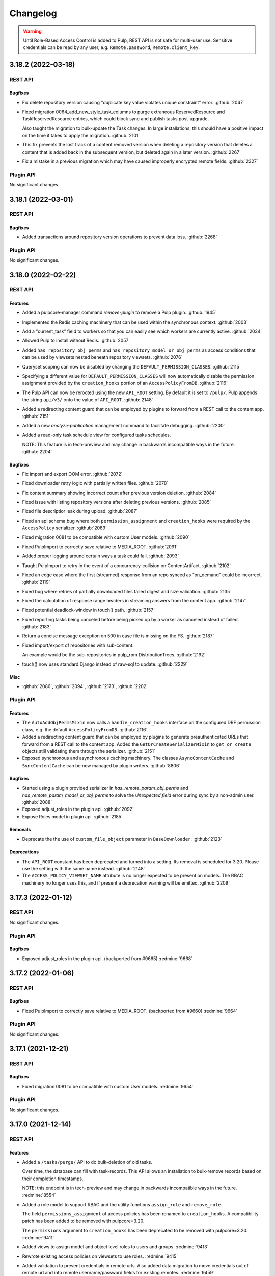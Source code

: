 =========
Changelog
=========

..
    You should *NOT* be adding new change log entries to this file, this
    file is managed by towncrier. You *may* edit previous change logs to
    fix problems like typo corrections or such.
    To add a new change log entry, please see
    https://docs.pulpproject.org/contributing/git.html#changelog-update

    WARNING: Don't drop the towncrier directive!

.. warning::
    Until Role-Based Access Control is added to Pulp, REST API is not safe for multi-user use.
    Sensitive credentials can be read by any user, e.g. ``Remote.password``, ``Remote.client_key``.

.. towncrier release notes start

3.18.2 (2022-03-18)
===================
REST API
--------

Bugfixes
~~~~~~~~

- Fix delete repository version causing "duplicate key value violates unique constraint" error.
  :github:`2047`
- Fixed migration 0064_add_new_style_task_columns to purge extraneous ReservedResource and
  TaskReservedResource entries, which could block sync and publish tasks post-upgrade.

  Also taught the migration to bulk-update the Task changes. In large installations, this
  should have a positive impact on the time it takes to apply the migration.
  :github:`2101`
- This fix prevents the lost track of a content removed version when deleting a repository version that deletes a content that is added back in the subsequent version, but deleted again in a later version.
  :github:`2267`
- Fix a mistake in a previous migration which may have caused improperly encrypted remote fields.
  :github:`2327`


Plugin API
----------

No significant changes.


3.18.1 (2022-03-01)
===================
REST API
--------

Bugfixes
~~~~~~~~

- Added transactions around repository version operations to prevent data loss.
  :github:`2268`


Plugin API
----------

No significant changes.


3.18.0 (2022-02-22)
===================
REST API
--------

Features
~~~~~~~~

- Added a pulpcore-manager command `remove-plugin` to remove a Pulp plugin.
  :github:`1945`
- Implemented the Redis caching machinery that can be used within the synchronous context.
  :github:`2003`
- Add a "current_task" field to workers so that you can easily see which workers are currently active.
  :github:`2034`
- Allowed Pulp to install without Redis.
  :github:`2057`
- Added ``has_repository_obj_perms`` and ``has_repository_model_or_obj_perms`` as access conditions
  that can be used by viewsets nested beneath repository viewsets.
  :github:`2076`
- Queryset scoping can now be disabled by changing the ``DEFAULT_PERMISSION_CLASSES``.
  :github:`2115`
- Specifying a different value for ``DEFAULT_PERMISSION_CLASSES`` will now automatically disable the
  permission assignment provided by the ``creation_hooks`` portion of an ``AccessPolicyFromDB``.
  :github:`2116`
- The Pulp API can now be rerooted using the new ``API_ROOT`` setting. By default it is set to
  ``/pulp/``. Pulp appends the string ``api/v3/`` onto the value of ``API_ROOT``.
  :github:`2148`
- Added a redirecting content guard that can be employed by plugins to forward from a REST call to
  the content app.
  :github:`2151`
- Added a new `analyze-publication` management command to facilitate debugging.
  :github:`2200`
- Added a read-only task schedule view for configured tasks schedules.

  NOTE: This feature is in tech-preview and may change in backwards incompatible ways in the future.
  :github:`2204`


Bugfixes
~~~~~~~~

- Fix import and export OOM error.
  :github:`2072`
- Fixed downloader retry logic with partially written files.
  :github:`2078`
- Fix content summary showing incorrect count after previous version deletion.
  :github:`2084`
- Fixed issue with listing repository versions after deleting previous versions.
  :github:`2085`
- Fixed file descriptior leak during upload.
  :github:`2087`
- Fixed an api schema bug where both ``permission_assignment`` and ``creation_hooks`` were required
  by the ``AccessPolicy`` serializer.
  :github:`2089`
- Fixed migration 0081 to be compatible with custom User models.
  :github:`2090`
- Fixed PulpImport to correctly save relative to MEDIA_ROOT.
  :github:`2091`
- Added proper logging around certain ways a task could fail.
  :github:`2093`
- Taught PulpImport to retry in the event of a concurrency-collision on ContentArtifact.
  :github:`2102`
- Fixed an edge case where the first (streamed) response from an repo synced as "on_demand" could be incorrect.
  :github:`2119`
- Fixed bug where retries of partially downloaded files failed digest and size validation.
  :github:`2135`
- Fixed the calculation of response range headers in streaming answers from the content app.
  :github:`2147`
- Fixed potential deadlock-window in touch() path.
  :github:`2157`
- Fixed reporting tasks being canceled before being picked up by a worker as canceled instead of
  failed.
  :github:`2183`
- Return a concise message exception on 500 in case file is missing on the FS.
  :github:`2187`
- Fixed import/export of repositories with sub-content.

  An example would be the sub-repositories in pulp_rpm
  DistributionTrees.
  :github:`2192`
- touch() now uses standard Django instead of raw-sql to update.
  :github:`2229`


Misc
~~~~

- :github:`2086`, :github:`2094`, :github:`2173`, :github:`2202`


Plugin API
----------

Features
~~~~~~~~

- The ``AutoAddObjPermsMixin`` now calls a ``handle_creation_hooks`` interface on the configured DRF
  permission class, e.g. the default ``AccessPolicyFromDB``.
  :github:`2116`
- Added a redirecting content guard that can be employed by plugins to generate preauthenticated URLs
  that forward from a REST call to the content app. Added the ``GetOrCreateSerializerMixin`` to
  ``get_or_create`` objects still validating them through the serializer.
  :github:`2151`
- Exposed synchronous and asynchronous caching machinery. The classes ``AsyncContentCache`` and
  ``SyncContentCache`` can be now managed by plugin writers.
  :github:`8806`


Bugfixes
~~~~~~~~

- Started using a plugin provided serializer in `has_remote_param_obj_perms` and
  `has_remote_param_model_or_obj_perms` to solve the `Unexpected field` error during sync by
  a non-admin user.
  :github:`2088`
- Exposed adjust_roles in the plugin api.
  :github:`2092`
- Expose Roles model in plugin api.
  :github:`2185`


Removals
~~~~~~~~

- Deprecate the the use of ``custom_file_object`` parameter in ``BaseDownloader``.
  :github:`2123`


Deprecations
~~~~~~~~~~~~

- The ``API_ROOT`` constant has been deprecated and turned into a setting. Its removal is scheduled
  for 3.20. Please use the setting with the same name instead.
  :github:`2148`
- The ``ACCESS_POLICY_VIEWSET_NAME`` attribute is no longer expected to be present on models. The
  RBAC machinery no longer uses this, and if present a deprecation warning will be emitted.
  :github:`2209`


3.17.3 (2022-01-12)
===================
REST API
--------

No significant changes.


Plugin API
----------

Bugfixes
~~~~~~~~

- Exposed adjust_roles in the plugin api.
  (backported from #9665)
  :redmine:`9668`


3.17.2 (2022-01-06)
===================
REST API
--------

Bugfixes
~~~~~~~~

- Fixed PulpImport to correctly save relative to MEDIA_ROOT.
  (backported from #9660)
  :redmine:`9664`


Plugin API
----------

No significant changes.


3.17.1 (2021-12-21)
===================
REST API
--------

Bugfixes
~~~~~~~~

- Fixed migration 0081 to be compatible with custom User models.
  :redmine:`9654`


Plugin API
----------

No significant changes.


3.17.0 (2021-12-14)
===================
REST API
--------

Features
~~~~~~~~

- Added a ``/tasks/purge/`` API to do bulk-deletion of old tasks.

  Over time, the database can fill with task-records. This API allows
  an installation to bulk-remove records based on their completion
  timestamps.

  NOTE: this endpoint is in tech-preview and may change in backwards
  incompatible ways in the future.
  :redmine:`8554`
- Added a role model to support RBAC and the utility functions ``assign_role`` and ``remove_role``.

  The field ``permissions_assignment`` of access policies has been renamed to ``creation_hooks``. A
  compatibility patch has been added to be removed with pulpcore=3.20.

  The ``permissions`` argument to ``creation_hooks`` has been deprecated to be removed with
  pulpcore=3.20.
  :redmine:`9411`
- Added views to assign model and object level roles to users and groups.
  :redmine:`9413`
- Rewrote existing access policies on viewsets to use roles.
  :redmine:`9415`
- Added validation to prevent credentials in remote urls. Also added data migration to move
  credentials out of remote url and into remote username/password fields for existing remotes.
  :redmine:`9459`
- Reworked RBAC Content Guards to now use roles. Added new endpoints ``{list, add, remove}_roles`` and ``my_permissions`` to the RBAC content guard viewset.
  :redmine:`9498`
- Content-type and Content-disposition headers are now sent in the AzureStorage.url.
  :redmine:`9518`
- SigningService scripts can now access the public key fingerprint using the ``PULP_SIGNING_KEY_FINGERPRINT`` environment variable.
  This allows for more generic scripts, that do not need to "guess" (hardcode) what key they should use.
  :redmine:`9532`
- Added object specific endpoints ``{list,add}_roles``, ``remove_roles`` and ``my_permissions`` to tasks and groups viewsets.
  :redmine:`9604`
- Added a ``reset`` endpoint to the access policy viewset to revert to the provided default uncustomized access policy.
  :redmine:`9606`


Bugfixes
~~~~~~~~

- PulpImporter now unpacks into the task-worker's working directory rather than /tmp. Unpacking
  large files into /tmp could cause the operation to fail, or even cause stability issues for
  Pulp instance, due to running /tmp out of space.
  :redmine:`8610`
- Missing worker records are now kept in the database for seven days allowing time for post-mortem
  analysis of them. The user-facing data in the status API remains unmodified.
  :redmine:`8988`
- Made Pulp to be fault-tolerant to Redis server connection issues.
  :redmine:`8997`
- Cache is now properly invalidated after reclaim disk task.
  :redmine:`9215`
- Fixed bug where the content app would stop working after a brief loss of connection to the database.
  :redmine:`9276`
- Improved messaging around timeout requests.
  :redmine:`9301`
- Updated the distribution validation to properly handle the use of ``repository`` / ``repository_version`` / ``publication``.
  :redmine:`9434`
- Fixed issue with listing repository versions while running orphan cleanup task.
  :redmine:`9481`
- Fixed erroneous ordering filters from appearing in HTML views and causing 500 errors when used.
  :redmine:`9496`
- Fixed bug where Artifacts were being downloaded even if they were already saved in Pulp.
  :redmine:`9542`
- Fixed a bug in pulpcore-worker, where wakeup and cancel signals could be lost due to a race
  condition.
  :redmine:`9549`
- Fixed bug where chunked uploads were being assembled in /tmp.
  :redmine:`9550`
- Created a proxy model for Groups to allow using creation_hooks with them.
  :redmine:`9588`
- Fixed permission errors on artifact retrieval from object storage when redis caching is enabled.
  :redmine:`9595`


Improved Documentation
~~~~~~~~~~~~~~~~~~~~~~

- Adjusted the RBAC documentation for the roles framework.
  :redmine:`9411`
- Added documentation for ``DB_ENCRYPTION_KEY`` setting.
  :redmine:`9495`
- Fixed the path to uploaded artifacts.
  :redmine:`9527`


Removals
~~~~~~~~

- The ``pulpcore-worker`` binary no longer accepts the ``--resource-manager`` flag. There is no
  resource manager anymore, so this flag is no longer needed.
  :redmine:`9327`
- Removed tech previewed ``assign_permission`` and ``remove_permission`` endpoints from RBAC content guard viewset.
  :redmine:`9498`


Misc
~~~~

- :redmine:`9353`, :redmine:`9354`, :redmine:`9506`


Plugin API
----------

Features
~~~~~~~~

- Added ``get_objects_for_user`` to support queryset filtering by roles.
  Added hooks in ``AutoAddObjPermsMixin`` to support auto-assignment of roles.

  Changed the lookup for creation hooks so hooks need to be registered in
  ``REGISTERED_CREATION_HOOKS`` on the model to be used. The signature for creation hooks that are
  registered must match the exploded version of the dict parameters from the access policy.
  Unregistered creation hooks are deprecated and support will be dropped in pulpcore 3.20.
  :redmine:`9411`
- Made RepositoryAddRemoveContentSerializer available for plugin writers.
  :redmine:`9504`
- Added ability to pass headers through the AzureStorage.url.
  :redmine:`9518`
- ``Remote.get_remote_artifact_url`` now accepts a ``request`` parameter.
  :redmine:`9554`
- Added ``initialize_new_version`` function to ``Repository`` model.
  :redmine:`9579`
- `DownloaderFactory.user_agent()` method is now available if plugin needs to generate User-Agent header value to use in their custom (subclasssed) downloader factory.
  :redmine:`9591`
- Added ability to use a custom download factory. `Remote.get_downloader` now accepts a `download_factory` parameter.
  :redmine:`9592`
- ``Handler._serve_content_artifact`` method accepts new positional argument ``request``.
  :redmine:`9595`
- Added Group model to plugin api.
  Added ``RolesMixin`` to for viewsets to allow managing object roles based on permissions.
  :redmine:`9604`
- Added new async sign method ``asign`` to the ``SigningService`` model.
  :redmine:`9615`
- ``SigningService.sign`` and ``SigningService.asign`` now accepts a ``env_var`` parameter that makes
  it possible to pass environment variables to the signing script.
  :redmine:`9621`


Bugfixes
~~~~~~~~

- Include additional information about which AccessPolicy is using deprecated policy features.
  :redmine:`9608`


3.16.3 (2022-02-08)
===================
REST API
--------

Bugfixes
~~~~~~~~

- Fix import and export OOM error.
  :github:`2072`
- Fixed downloader retry logic with partially written files.
  :github:`2078`
- Fixed bug where retries of partially downloaded files failed digest and size validation.
  :github:`2135`
- Fixed the calculation of response range headers in streaming answers from the content app.
  :github:`2147`
- Improved messaging around timeout requests.
  :github:`2169`
- Fixed reporting tasks being canceled before being picked up by a worker as canceled instead of
  failed.
  :github:`2183`


Misc
~~~~

- :github:`2094`


Plugin API
----------

No significant changes.


3.16.2 (2022-01-07)
===================
REST API
--------

Bugfixes
~~~~~~~~

- Fixed PulpImport to correctly save relative to MEDIA_ROOT.
  (backported from #9660)
  :redmine:`9663`


Plugin API
----------

No significant changes.


3.16.1 (2021-12-02)
===================
REST API
--------

Bugfixes
~~~~~~~~

- Fixed bug where Artifacts were being downloaded even if they were already saved in Pulp.
  (backported from #9542)
  :redmine:`9596`
- Fixed bug where the content app would stop working after a brief loss of connection to the database.
  (backported from #9276)
  :redmine:`9598`


Plugin API
----------

No significant changes.


3.16.0 (2021-10-05)
===================
REST API
--------

Features
~~~~~~~~

- Prioritize remote content provided by Alternate Content Sources over regular content in the content
  app.
  :redmine:`8749`
- Marked readonly task resources as shared for concurrent use.
  :redmine:`9326`
- Added validation for the remote type that can be used with the ACS.
  :redmine:`9375`


Bugfixes
~~~~~~~~

- Ordered several ContentStages paths to fix deadlocks in high-concurrency scenarios.
  :redmine:`8750`
- Fixed a bug where ``pulpcore-content`` decompressed data while incorrectly advertising to clients
  it was still compressed via the ``Content-Encoding: gzip`` header.
  :redmine:`9213`
- Changed the pulpcore-worker to mark abandoned tasks as "failed" instead of "canceled".
  :redmine:`9247`
- Fixed the repository modify endpoint performance problems.
  :redmine:`9266`
- ``RBACContentGuard`` assign/remove permission endpoints now properly return 201 instead of 200
  :redmine:`9314`
- Fixed bug where some Openshift environments could not start workers due to a strange Python runtime
  import issue.
  :redmine:`9338`
- PATCH/PUT/DELETE calls for the ACS are asynchronous and trigger a task.
  :redmine:`9374`
- Fixed update call for the ACS so paths are not silenty removed when other fields are being updated.
  :redmine:`9376`
- Fixed an issue where on_demand content might not be downloaded properly if the remote URL was changed (even if re-synced).
  :redmine:`9395`
- Fixed a bug, where natural key calculations on content performed superfluous database calls.
  :redmine:`9409`
- Ensured that with the removal of ACS its' hidden repositories are removed as well.
  :redmine:`9417`
- Taught a remote-artifact error path to not assume 'filename' was valid for all content.
  :redmine:`9427`
- Taught several more codepaths to order-before-update to avoid deadlocks.
  :redmine:`9441`


Improved Documentation
~~~~~~~~~~~~~~~~~~~~~~

- Added an architecture diagram to the components page.
  :redmine:`7692`
- Fixed a note saying where to find versioning details.
  :redmine:`8859`
- Removed deprecated uses of ``MEDIA_ROOT``.
  :redmine:`9100`
- Updated ACS docs to use CLI commands.
  :redmine:`9251`
- Document Azure storage needs to set ``MEDIA_ROOT``
  :redmine:`9428`
- Corrected a fact that Redis is needed by the tasking system in the installation section.
  :redmine:`9436`


Removals
~~~~~~~~

- Removed the legacy tasking system and the ``USE_NEW_WORKER_TYPE`` setting.
  :redmine:`9157`
- Removed OpenAPI browsable API
  :redmine:`9322`
- Updated the pulp import creation endpoint to return a task group instead of a task.
  :redmine:`9382`


Misc
~~~~

- :redmine:`9432`, :redmine:`9443`


Plugin API
----------

Features
~~~~~~~~

- Added optional stage for Alternate Content Source support.
  :redmine:`8748`
- ``AlternateContentSource`` has a new class variable ``REMOTE_TYPES`` that it will use to validate
  the type of remote set on the ACS.
  :redmine:`9375`
- Added ``pulpcore.plugin.viewset.TaskGroupResponse`` which can be used to return a reference to a
  task group created in a viewset. Added ``pulpcore.plugin.serializers.TaskGroupResponseSerializer``
  which can be used to indicate the serializer response format of viewsets that will use
  ``TaskGroupResponse`` similar to how ``AsyncOperationResponseSerializer`` is used.
  :redmine:`9380`
- Added the ``pulpcore.plugin.tasking.general_multi_delete`` that deletes a list of model instances
  in a transaction.
  :redmine:`9417`
- Exposed tasks ``general_create``, ``general_create_from_temp_file``, ``general_delete``,
  ``general_update``, ``orphan_cleanup``, and ``reclaim_space`` in the plugin api.
  :redmine:`9418`
- `ALLOW_SHARED_TASK_RESOURCES` is now enabled by default.  If all goes smoothly, this will become permanent and the setting will be removed in the next release.
  :redmine:`9474`


Bugfixes
~~~~~~~~

- Set the default widget type to ``JSONWidget`` for ``JSONFields`` for Model Resources to fix
  django-import-export bug where ``django.db.models.JSONFields`` weren't properly handled.
  :redmine:`9307`
- PATCH/PUT/DELETE calls for the ACS are asynchronous and trigger a task.
  :redmine:`9374`


Removals
~~~~~~~~

- Removed the deprecated ``reserved_resources_record__resource`` filter for Task. Use
  ``reserved_resources_record__contains`` instead.
  :redmine:`9157`
- Removed drf-access-policy workaround for condition/condition_expession.
  :redmine:`9163`
- Removed ACS path validation. Plugins should now define ``validate_paths`` on their ACS serializer to
  validate paths.
  :redmine:`9340`
- Renamed ``TaskGroupResponse`` to ``TaskGroupOperationResponse`` and ``TaskGroupResponseSerializer``
  to ``TaskGroupOperationResponseSerializer`` in order to avoid conflicts with responses from task
  groups endpoints.
  :redmine:`9425`
- The `resources` argument of `dispatch()` has been removed. `exclusive_resources` and `shared_resources` should be used instead.
  :redmine:`9477`
- ContentSaver._pre_save() and ContentSaver._post_save() must now be implemented as synchronous functions rather than coroutines.
  :redmine:`9478`


3.15.4 (2022-01-28)
===================
REST API
--------

Bugfixes
~~~~~~~~

- Fixed downloader retry logic with partially written files.
  :github:`2078`
- Fixed bug where retries of partially downloaded files failed digest and size validation.
  :github:`2135`
- Fixed the calculation of response range headers in streaming answers from the content app.
  :github:`2147`
- Improved messaging around timeout requests.
  :github:`2169`


Misc
~~~~

- :github:`2094`


Plugin API
----------

No significant changes.


3.15.3 (2021-11-30)
===================
REST API
--------

Bugfixes
~~~~~~~~

- Fixed bug where Artifacts were being downloaded even if they were already saved in Pulp.
  (backported from #9542)
  :redmine:`9584`


Plugin API
----------

No significant changes.


3.15.2 (2021-09-02)
===================
REST API
--------

Bugfixes
~~~~~~~~

- Fixed bug where some Openshift environments could not start workers due to a strange Python runtime
  import issue.
  (backported from #9338)
  :redmine:`9342`


Plugin API
----------

No significant changes.


3.15.1 (2021-08-31)
===================
REST API
--------

Bugfixes
~~~~~~~~

- ``RBACContentGuard`` assign/remove permission endpoints now properly return 201 instead of 200
  (backported from #9314)
  :redmine:`9323`


Plugin API
----------

Bugfixes
~~~~~~~~

- Set the default widget type to ``JSONWidget`` for ``JSONFields`` for Model Resources to fix
  django-import-export bug where ``django.db.models.JSONFields`` weren't properly handled.
  (backported from #9307)
  :redmine:`9324`


3.15.0 (2021-08-26)
===================
REST API
--------

Features
~~~~~~~~

- Added encryption in the database for ``Remote`` fields ``username``, ``password``,
  ``proxy_username``, ``proxy_password``, and ``client_key``.
  :redmine:`8192`
- Added feature to reclaim disk space for a list of repositories.
  :redmine:`8459`
- Added ``method`` field to filesystem exporters to customize how they export files. Users can now
  export files by writing them to the filesystem, using hardlinks, or using symlinks.
  :redmine:`8695`
- Changed orphan cleanup task to be a non-blocking task that can be run at any time. Added a
  ``ORPHAN_PROTECTION_TIME`` setting that can be configured for how long orphan Content and
  Artifacts are kept before becoming candidates for deletion by the orphan cleanup task.
  :redmine:`8824`
- Added a ``/v3/exporters/core/filesystem/`` endpoint for exporting publications or repository
  versions to the filesystem.
  :redmine:`8860`
- Added a periodical cleanup to the pulpcore-worker class to keep the `Worker` table clean.
  :redmine:`8931`
- Added new content guard that uses RBAC policies to protect content
  :redmine:`8940`
- Added authentication to the content app.
  :redmine:`8951`
- A new setting ``ALLOW_SHARED_TASK_RESOURCES`` was temporarily added to allow plugins to use specific
  resources concurrently, during task execution. It defaults to ``False``. It will switch to ``True``
  with 3.16 and will eventually be removed.
  :redmine:`9148`


Bugfixes
~~~~~~~~

- In stages-pipeline and new-version sanity-checks, added full error-info on path-problems.
  :redmine:`8133`
- Improved disk usage during the synchronization.
  :redmine:`8295`
- Fixed an internal server error that was raised when a user provided invalid parameters while
  assigning new permissions to an object.
  :redmine:`8500`
- Fixed a bug, where new tasks were assigned to dead workers.
  :redmine:`8779`
- Fixed bug where content app would not respond to ``Range`` HTTP Header in requests when
  ``remote.policy`` was either ``on_demand`` or ``streamed``. For example this request is used by
  Anaconda clients.
  :redmine:`8865`
- Unpublished content can no longer be accessed from content app if publication based-plugin has
  defined their distributions as publication serving
  :redmine:`8870`
- Fixed a bug that caused a serializer to ignore form data for ``pulp_labels``.
  :redmine:`8954`
- Fixed inability for users to disable RBAC at the settings level by changing the
  ``DEFAULT_PERMISSION_CLASSES`` like any user configuring a DRF project expects to.
  :redmine:`8974`
- Fixed signal handling to properly kill a task when double ctrl-c is used to shut down a worker fast.
  :redmine:`8986`
- Added an attempt to cancel a task if a worker needed to abort it on graceful shutdown.
  :redmine:`8987`
- Fixed a bug where on-demand downloads would fill up ``/var/run/`` by not deleting downloaded files.
  :redmine:`9000`
- Fixed a regression preventing syncs from file:// urls.
  :redmine:`9003`
- Removed ambiguity from the OpenAPI schema for Exports. The exported_resources are now a list of URI strings.
  :redmine:`9008`
- Use proxy auth from Remote config to download content from a remote repository.
  :redmine:`9024`
- Fixed the behavior of setting "repository" on a distribution for publication-based plugins.
  :redmine:`9039`
- Set Redis connection information in status to null unless it's used. Redis is
  needed for RQ tasking or content caching.
  :redmine:`9070`
- Fixed server error when accessing invalid files from content app base directory
  :redmine:`9074`
- Fixed improper validation of remotes' URLs.
  :redmine:`9080`
- Artifacts are now being properly updated for Content after switching from 'on_demand' to 'immediate'.
  :redmine:`9101`
- Made all database queries run serially using a single connection to the database.
  :redmine:`9129`
- Move files to artifact storage only when they originate from WORKING_DIRECTORY.
  Copy files from all other sources.
  :redmine:`9146`
- Content app now properly sets Content-Type header for artifacts being served from S3
  :redmine:`9216`
- Fixed repository sync performance regression introduced in pulpcore 3.14.
  :redmine:`9243`
- Stop using insecure hash function blake2s for calculating 64 bit lock identifier from uuid.
  :redmine:`9249`
- Fixed another occurence of the HTTP 500 error and `connection already closed` in the logs while accessing content.
  :redmine:`9275`


Removals
~~~~~~~~

- Dropped support for Python 3.6 and 3.7. Pulp now supports Python 3.8+.
  :redmine:`8855`
- Renamed the ``retained_versions`` field on repositories to ``retain_repo_versions``.
  :redmine:`9030`


Deprecations
~~~~~~~~~~~~

- The traditional tasking system (formerly the default in ``pulpcore<=3.13``) is deprecated and
  will be removed in ``pulpcore==3.16``. If you are using the ``USE_NEW_WORKER_TYPE=False`` that
  will no longer give you the traditional tasking system starting with ``pulpcore==3.16``.
  :redmine:`9159`


Misc
~~~~

- :redmine:`5582`, :redmine:`8996`, :redmine:`9010`, :redmine:`9056`, :redmine:`9112`, :redmine:`9120`, :redmine:`9171`, :redmine:`9174`


Plugin API
----------

Features
~~~~~~~~

- Content model has a new boolean class constant ``PROTECTED_FROM_RECLAIM`` for plugins to enable the
  reclaim disk space feature provided by core.
  :redmine:`8459`
- Added endpoints for managing Alternate Content Sources.
  :redmine:`8607`
- Orphan cleanup task has a new optional parameter ``orphan_protection_time`` that decides for how
  long Pulp will hold orphan Content and Artifacts before they become candidates for deletion for this
  particular orphan cleanup task.
  :redmine:`8824`
- Distribution model has a new boolean class variable ``SERVE_FROM_PUBLICATION`` for plugins to declare
  whether their distributions serve from publications or directly from repository versions
  :redmine:`8870`
- The settings file switched ``DEFAULT_PERMISSION_CLASSES`` to use ``AccessPolicyFromDB`` instead of
  ``IsAdminUser`` with a fallback to a behavior of ``IsAdminUser``. With this feature plugin writers
  no longer need to declare ``permission_classes`` on their Views or Viewsets to use
  ``AccessPolicyFromDB``.
  :redmine:`8974`
- Upgraded django from 2.2 to 3.2.
  :redmine:`9018`
- `pulpcore.plugin.models.ProgressReport` now has async interfaces: asave(), aincrease_by(),
  aincrement(), __aenter__(), _aexit__(). Plugins should switch to the async interfaces in their
  Stages.
  `pulpcore.plugin.sync.sync_to_async_iterator` is a utility method to synchronize the database
  queries generated when a QuerySet is iterated.
  :redmine:`9129`
- Added ``shared_resources`` to the ``dispatch`` call, so tasks can run concurrently if they need overlapping resources for read only.
  :redmine:`9148`
- Added ``touch`` to Artifact and Content query sets for bulk operation.
  :redmine:`9234`
- Added `ContentManager` to the plugin API - all subclasses of `Content` that add their own custom manager should have the manager subclass `ContentManager`.
  :redmine:`9269`


Bugfixes
~~~~~~~~

- Added kwarg to RemoteArtifactSaver init to allow enabling handling of rare error edge-case.

  `fix_mismatched_remote_artifacts=True` enables workaround for a failure-scenario that
  (so far) is only encountered by pulp_rpm. Current behavior is the default.
  :redmine:`8133`


Removals
~~~~~~~~

- Removed the ``pulpcore.plugin.viewsets.NewDistributionFilter``. Instead use
  ``pulpcore.plugin.viewsets.DistributionFilter``.
  :redmine:`8479`
- Removed ``FilesystemExporterSerializer`` and ``PublicationExportSerializer`` from the plugin api.
  Filesystem exports are now handled by pulpcore.
  :redmine:`8860`
- The ``pulpcore.plugin.download.http_giveup`` method has been removed from the plugin API. Plugins
  used to have to use this to wrap the ``_run`` method defined on subclasses of ``HttpDownloader``,
  but starting with pulpcore 3.14 the backoff is implemented directly in the ``HttpDownloader.run()``
  method which subclasses do not override. Due to ``pulpcore`` implementing it, it is no longer needed
  or available for plugins to use.
  :redmine:`8913`


Deprecations
~~~~~~~~~~~~

- ContentSaver._pre_save() and ContentSaver._post_save() hooks are no longer coroutines. They should
  be implemented as synchronous functions.
  :redmine:`9129`
- Deprecate the compatibility layer for access policies. As of pulpcore 3.16, all plugins should
  properly use the "condition" and "condition_expression" fields in the access policy statements.
  :redmine:`9160`
- Deprecate the ``resources`` argument of ``dispatch`` in favor of ``exclusive_resources`` and ``shared_resources``.
  :redmine:`9257`


Misc
~~~~

- :redmine:`8606`, :redmine:`9160`


3.14.12 (2022-02-11)
====================
REST API
--------

Bugfixes
~~~~~~~~

- Fixed potential deadlock-window in touch() path.
  :github:`2157`
- Fixed reporting tasks being canceled before being picked up by a worker as canceled instead of
  failed.
  :github:`2183`


Plugin API
----------

No significant changes.


3.14.11 (2022-01-27)
====================
REST API
--------

Bugfixes
~~~~~~~~

- Fix import and export OOM error.
  :github:`2072`
- Fixed downloader retry logic with partially written files.
  :github:`2078`
- Fix content summary showing incorrect count after previous version deletion.
  :github:`2084`
- Fixed issue with listing repository versions after deleting previous versions.
  :github:`2085`
- Fixed file descriptior leak during upload.
  :github:`2087`
- Added proper logging around certain ways a task could fail.
  :github:`2093`
- Make checksum mismatches a retryable error.
  :github:`2094`
- Fixed an edge case where the first (streamed) response from an repo synced as "on_demand" could be incorrect.
  :github:`2119`
- Fixed bug where retries of partially downloaded files failed digest and size validation.
  :github:`2135`
- Fixed a bug in pulpcore-worker, where wakeup and cancel signals could be lost due to a race
  condition.
  :github:`2144`
- Fixed the calculation of response range headers in streaming answers from the content app.
  :github:`2147`


Plugin API
----------

No significant changes.


3.14.10 (2022-01-07)
====================
REST API
--------

Bugfixes
~~~~~~~~

- Fixed PulpImport to correctly save relative to MEDIA_ROOT.
  (backported from #9660)
  :redmine:`9662`


Plugin API
----------

No significant changes.


3.14.9 (2021-11-05)
===================
REST API
--------

Bugfixes
~~~~~~~~

- Fixed a bug where the `/pulp/content/` page would return a 500 error after the database connection
  was closed due to a network problem or a database restart.
  :redmine:`9515`
- Fixed bug where chunked uploads were being assembled in /tmp.
  :redmine:`9556`


Plugin API
----------

No significant changes.


3.14.8 (2021-10-06)
===================
REST API
--------

Bugfixes
~~~~~~~~

- Improved messaging around timeout requests. (Backported from :redmine:`9301`).
  :redmine:`9491`


Plugin API
----------

No significant changes.


3.14.7 (2021-09-29)
===================
REST API
--------

Bugfixes
~~~~~~~~

- Added a periodical cleanup to the pulpcore-worker class to keep the `Worker` table clean.
  (backported from #8931)
  :redmine:`9462`
- Ordered several ContentStages paths to fix deadlocks in high-concurrency scenarios.
  (backported from #8750)
  :redmine:`9379`
- Fixed an issue where on_demand content might not be downloaded properly if the remote URL was changed (even if re-synced).
  (backported from #9395)
  :redmine:`9400`
- Fixed the repository modify endpoint performance problems.
  (backported from #9266)
  :redmine:`9401`
- Taught a remote-artifact error path to not assume 'filename' was valid for all content.
  (backported from #9427)
  :redmine:`9440`
- Taught several more codepaths to order-before-update to avoid deadlocks.
  (backported from #9441)
  :redmine:`9445`
- Changed the pulpcore-worker to mark abandoned tasks as "failed" instead of "canceled".
  (backported from #9247)
  :redmine:`9453`


Plugin API
----------

No significant changes.


3.14.6 (2021-09-02)
===================
REST API
--------

Bugfixes
~~~~~~~~

- Stop using insecure hash function blake2s for calculating 64 bit lock identifier from uuid.
  (backported from #9249)
  :redmine:`9288`
- Fixed a bug where ``pulpcore-content`` decompressed data while incorrectly advertising to clients
  it was still compressed via the ``Content-Encoding: gzip`` header.
  (backported from #9213)
  :redmine:`9325`
- Fixed bug where some Openshift environments could not start workers due to a strange Python runtime
  import issue.
  (backported from #9338)
  :redmine:`9339`


Plugin API
----------

No significant changes.


3.14.5 (2021-08-24)
===================
REST API
--------

Bugfixes
~~~~~~~~

- Content app now properly sets Content-Type header for artifacts being served from S3
  (backported from #9216)
  :redmine:`9244`
- Artifacts are now being properly updated for Content after switching from 'on_demand' to 'immediate'.
  (backported from #9101)
  :redmine:`9261`
- Fixed repository sync performance regression introduced in pulpcore 3.14.
  (backported from #9243)
  :redmine:`9264`
- Fixed another occurence of the HTTP 500 error and `connection already closed` in the logs while accessing content.
  (backported from #9275)
  :redmine:`9282`


Misc
~~~~

- :redmine:`9265`


Plugin API
----------

Misc
~~~~

- :redmine:`9268`, :redmine:`9273`


3.14.4 (2021-08-10)
===================
REST API
--------

Bugfixes
~~~~~~~~

- Unpublished content can no longer be accessed from content app if publication based-plugin has
  defined their distributions as publication serving
  (backported from #8870)
  :redmine:`9126`
- In stages-pipeline and new-version sanity-checks, added full error-info on path-problems.
  (backported from #8133)
  :redmine:`9130`
- Move files to artifact storage only when they originate from WORKING_DIRECTORY.
  Copy files from all other sources.
  (backported from #9146)
  :redmine:`9202`


Misc
~~~~

- :redmine:`9179`


Plugin API
----------

Features
~~~~~~~~

- Distribution model has a new boolean class variable ``SERVE_FROM_PUBLICATION`` for plugins to declare
  whether their distributions serve from publications or directly from repository versions
  (backported from #8870)
  :redmine:`9126`


Bugfixes
~~~~~~~~

- Added kwarg to RemoteArtifactSaver init to allow enabling handling of rare error edge-case.

  `fix_mismatched_remote_artifacts=True` enables workaround for a failure-scenario that
  (so far) is only encountered by pulp_rpm. Current behavior is the default.
  (backported from #8133)
  :redmine:`9130`


3.14.3 (2021-07-23)
===================
REST API
--------

Bugfixes
~~~~~~~~

- Fixed improper validation of remotes' URLs.
  (backported from #9080)
  :redmine:`9083`
- Set Redis connection information in status to null unless it's used. Redis is
  needed for RQ tasking or content caching.
  (backported from #9070)
  :redmine:`9085`
- Fixed signal handling to properly kill a task when double ctrl-c is used to shut down a worker fast.
  (backported from #8986)
  :redmine:`9086`
- Improved disk usage during the synchronization.
  (backported from #8295)
  :redmine:`9103`
- Fixed a bug where on-demand downloads would fill up ``/var/run/`` by not deleting downloaded files.
  (backported from #9000)
  :redmine:`9110`
- Fixed a bug, where new tasks were assigned to dead workers.
  (backported from #8779)
  :redmine:`9116`


Plugin API
----------

No significant changes.


3.14.2 (2021-07-13)
===================
REST API
--------

Bugfixes
~~~~~~~~

- Fixed bug where content app would not respond to ``Range`` HTTP Header in requests when
  ``remote.policy`` was either ``on_demand`` or ``streamed``. For example this request is used by
  Anaconda clients.
  (backported from #8865)
  :redmine:`9057`
- Fixed a bug that caused a serializer to ignore form data for ``pulp_labels``.
  (backported from #8954)
  :redmine:`9058`
- Fixed the behavior of setting "repository" on a distribution for publication-based plugins.
  (backported from #9039)
  :redmine:`9059`
- Use proxy auth from Remote config to download content from a remote repository.
  (backported from #9024)
  :redmine:`9068`
- Fixed server error when accessing invalid files from content app base directory
  (backported from #9074)
  :redmine:`9077`


Misc
~~~~

- :redmine:`9063`


Plugin API
----------

No significant changes.


3.14.1 (2021-07-07)
===================
REST API
--------

Bugfixes
~~~~~~~~

- Fixed a regression preventing syncs from file:// urls.
  (backported from #9003)
  :redmine:`9015`
- Removed ambiguity from the OpenAPI schema for Exports. The exported_resources are now a list of URI strings.
  (backported from #9008)
  :redmine:`9025`


Plugin API
----------

No significant changes.


3.14.0 (2021-07-01)
===================
REST API
--------

Features
~~~~~~~~

- Introduce new worker style. (tech-preview)
  :redmine:`8501`
- Added new endpoint ``/pulp/api/v3/orphans/cleanup/``. When called with ``POST`` and no parameters
  it is equivalent to calling ``DELETE /pulp/api/v3/orphans/``. Additionally the optional parameter
  ``content_hrefs`` can be specified and must contain a list of content hrefs. When ``content_hrefs``
  is specified, only those content units will be considered to be removed by orphan cleanup.
  :redmine:`8658`
- Content app responses are now smartly cached in Redis.
  :redmine:`8805`
- Downloads from remote sources will now be retried on more kinds of errors, such as HTTP 500 or socket errors.
  :redmine:`8881`
- Add a correlation id filter to the task list endpoint.
  :redmine:`8891`
- Where before ``download_concurrency`` would previously be set to a default value upon creation, it will now be set NULL (but a default value will still be used).
  :redmine:`8897`
- Added graceful shutdown to pulpcore workers.
  :redmine:`8930`
- Activate the new task worker type by default.

  .. warning::

     If you intend to stick with the old tasking system, you should configure the
     ``USE_NEW_WORKER_TYPE`` setting to false before upgrade

  :redmine:`8948`


Bugfixes
~~~~~~~~

- Fixed race condition where a task could clean up reserved resources shared with another task.
  :redmine:`8637`
- Altered redirect URL escaping, preventing invalidation of signed URLs for artifacts using cloud storage.
  :redmine:`8670`
- Add an update row lock on in task dispatching for ``ReservedResource`` to prevent a race where an
  object was deleted that was supposed to be reused. This prevents a condition where tasks ended up in
  waiting state forever.
  :redmine:`8708`
- Retry downloads on ``ClientConnectorSSLError``, which appears to be spuriously returned by some CDNs.
  :redmine:`8867`
- Fixed OpenAPI schema tag generation for resources that are nested more than 2 levels.

  This change is most evident in client libraries generated from the OpenAPI schema.

  Prior to this change, the API client for a resource located at
  `/api/v3/pulp/exporters/core/pulp/<uuid>/exports/` was named `ExportersCoreExportsApi`.

  After this change, the API client for a resource located at
  `/api/v3/pulp/exporters/core/pulp/<uuid>/exports/` is named `ExportersPulpExportsApi`.
  :redmine:`8868`
- Fixed request schema for ``/pulp/api/v3/repair/``, which did identify any arguments. This also fixes
  the bindings.
  :redmine:`8869`
- Update default access policies in the database if they were unmodified by the administrator.
  :redmine:`8883`
- Pinning to psycopg2 < 2.9 as psycopg 2.9 doesn't work with django 2.2. More info at
  https://github.com/django/django/commit/837ffcfa681d0f65f444d881ee3d69aec23770be.
  :redmine:`8926`
- Fixed bug where artifacts and content were not always saved in Pulp with each
  on_demand request serviced by content app.
  :redmine:`8980`


Improved Documentation
~~~~~~~~~~~~~~~~~~~~~~

- Fixed a number of link-problems in the installation/ section of docs.
  :redmine:`6837`
- Added a troubleshooting section to the docs explaining how to find stuck tasks.
  :redmine:`8774`
- Moved existing basic auth docs to a new top-level section named Authentication.
  :redmine:`8800`
- Moved ``Webserver Authentication`` docs under the top-level ``Authentication`` section.
  :redmine:`8801`
- Provide instructions to use Keycloak authenication using Python Social Aauth
  :redmine:`8803`
- Updated the docs.pulpproject.org to provide some immediate direction for better user orientation.
  :redmine:`8946`
- Separated hardware and Filesystem information from the Architecture section and added them to the Installation section.
  :redmine:`8947`
- Added sub-headings and simplified language of Pulp concept section.
  :redmine:`8949`


Deprecations
~~~~~~~~~~~~

- Deprecated the ``DELETE /pulp/api/v3/orphans/`` call. Instead use the
  ``POST /pulp/api/v3/orphans/cleanup/`` call.
  :redmine:`8876`


Misc
~~~~

- :redmine:`8821`, :redmine:`8827`, :redmine:`8975`


Plugin API
----------

Features
~~~~~~~~

- Added the ``pulpcore.plugin.viewsets.DistributionFilter``. This should be used instead of
  ``pulpcore.plugin.viewsets.NewDistributionFilter``.
  :redmine:`8480`
- Added ``user_hidden`` field to ``Repository`` to hide repositories from users.
  :redmine:`8487`
- Added a ``timestamp_of_interest`` field to Content and Artifacts. This field can be updated by
  calling a new method ``touch()`` on Artifacts and Content. Plugin writers should call this method
  whenever they deal with Content or Artifacts. For example, this includes places where Content is
  uploaded or added to Repository Versions. This will prevent Content and Artifacts from being cleaned
  up when orphan cleanup becomes a non-blocking task in pulpcore 3.15.
  :redmine:`8823`
- Exposed ``AsyncUpdateMixin`` through ``pulpcore.plugin.viewsets``.
  :redmine:`8844`
- Added a field ``DEFAULT_MAX_RETRIES`` to the ``Remote`` base class - plugin writers can override the default number of retries attempted when file downloads failed for each type of remote. The default value is 3.
  :redmine:`8881`
- Added a field ``DEFAULT_DOWNLOAD_CONCURRENCY`` to the Remote base class - plugin writers can override the number of concurrent downloads for each type of remote. The default value is 10.
  :redmine:`8897`


Bugfixes
~~~~~~~~

- Fixed OpenAPI schema tag generation for resources that are nested more than 2 levels.

  This change is most evident in client libraries generated from the OpenAPI schema.

  Prior to this change, the API client for a resource located at
  `/api/v3/pulp/exporters/core/pulp/<uuid>/exports/` was named `ExportersCoreExportsApi`.

  After this change, the API client for a resource located at
  `/api/v3/pulp/exporters/core/pulp/<uuid>/exports/` is named `ExportersPulpExportsApi`.
  :redmine:`8868`


Removals
~~~~~~~~

- The usage of non-JSON serializable types of ``args`` and ``kwargs`` to tasks is no longer supported.
  ``uuid.UUID`` objects however will silently be converted to ``str``.
  :redmine:`8501`
- Removed the ``versions_containing_content`` method from the
  `pulpcore.plugin.models.RepositoryVersion`` object. Instead use
  ``RepositoryVersion.objects.with_content()``.
  :redmine:`8729`
- Removed `pulpcore.plugin.stages.ContentUnassociation` from the plugin API.
  :redmine:`8827`


Deprecations
~~~~~~~~~~~~

- The ``pulpcore.plugin.viewsets.NewDistributionFilter`` is deprecated and will be removed from a
  future release. Instead use ``pulpcore.plugin.viewsets.DistributionFilter``.
  :redmine:`8480`
- Deprecate the use of the `reserved_resources_record__resource` in favor of `reserved_resources_record__contains`.
  Tentative removal release is pulpcore==3.15.
  :redmine:`8501`
- Plugin writers who create custom downloaders by subclassing ``HttpDownloader`` no longer need to wrap the ``_run()`` method with a ``backoff`` decorator. Consequntly the ``http_giveup`` handler the sake of the ``backoff`` decorator is no longer needed and has been deprecated. It is likely to be removed in pulpcore 3.15.
  :redmine:`8881`


3.13.0 (2021-05-25)
===================
REST API
--------

Features
~~~~~~~~

- Added two views to identify content which belongs to repository_version or publication.
  :redmine:`4832`
- Added repository field to repository version endpoints.
  :redmine:`6068`
- Added ability for users to limit how many repo versions Pulp retains by setting
  ``retained_versions`` on repository.
  :redmine:`8368`
- Added the ``add-signing-service`` management command.
  Notice that it is still in tech-preview and can change without further notice.
  :redmine:`8609`
- Added a ``pulpcore-worker`` entrypoint to simplify and unify the worker command.
  :redmine:`8721`
- Content app auto-distributes latest publication if distribution's ``repository`` field is set
  :redmine:`8760`


Bugfixes
~~~~~~~~

- Fixed cleanup of UploadChunks when their corresponding Upload is deleted.
  :redmine:`7316`
- Fixed an issue that caused the request's context to be ignored in the serializers.
  :redmine:`8396`
- Fixed missing ``REDIS_SSL`` parameter in RQ config.
  :redmine:`8525`
- Fixed bug where using forms submissions to create resources (e.g. ``Remotes``) raised exception
  about the format of ``pulp_labels``.
  :redmine:`8541`
- Fixed bug where publications sometimes fail with the error '[Errno 39] Directory not empty'.
  :redmine:`8595`
- Handled a tasking race condition where cleaning up resource reservations sometimes raised an IntegrityError.
  :redmine:`8603`
- Fixed on-demand sync/migration of repositories that don't have sha256 checksums.
  :redmine:`8625`
- Taught pulp-export to validate chunk-size to be <= 1TB.
  :redmine:`8628`
- Addressed a race-condition in PulpImport that could fail with unique-constraint violations.
  :redmine:`8633`
- Content app now properly lists all distributions present
  :redmine:`8636`
- Fixed ability to specify custom headers on a Remote.
  :redmine:`8689`
- Fixed compatibility with Django 2.2 LTS. Pulp now requires Django~=2.2.23
  :redmine:`8691`
- Skip allowed content checks on collectstatic
  :redmine:`8711`
- Fixed a bug in the retained versions code where content wasn't being properly moved to newer repo
  versions when old versions were cleaned up.
  :redmine:`8793`


Improved Documentation
~~~~~~~~~~~~~~~~~~~~~~

- Added docs on how to list the effective settings using ``dynaconf list``.
  :redmine:`6235`
- Added anti-instructions, that users should never run `pulpcore-manager makemigrations``, but file a bug instead.
  :redmine:`6703`
- Clarified repositories are typed in concepts page
  :redmine:`6990`
- Added UTF-8 character set encoding as a requirement for PostgreSQL
  :redmine:`7019`
- Fixed typo s/comtrol/control
  :redmine:`7715`
- Removed the PUP references from the docs.
  :redmine:`7747`
- Updated plugin writers' guide to not use settings directly in the model fields.
  :redmine:`7776`
- Make the reference to the Pulp installer documentation more explicit.
  :redmine:`8477`
- Removed example Ansible installer playbook from the pulpcore docs so that Pulp users would have a single source of truth in the pulp-installer docs.
  :redmine:`8550`
- Added security disclosures ref to homepage
  :redmine:`8584`
- Add sequential steps for storage docs
  :redmine:`8597`
- Updated signing service workflow. Removed old deprecation warning.
  :redmine:`8609`
- Add an example of how to specify an array value and a dict key in the auth methods section
  :redmine:`8668`
- Fixed docs build errors reported by autodoc.
  :redmine:`8784`


Misc
~~~~

- :redmine:`8524`, :redmine:`8656`, :redmine:`8761`


Plugin API
----------

Features
~~~~~~~~

- Undeprecated the use of ``uuid.UUID`` in task arguments. With this, primary keys do not need to be explicitely cast to ``str``.
  :redmine:`8723`


Bugfixes
~~~~~~~~

- Added RepositoryVersionRelatedField to the plugin API.
  :redmine:`8578`
- Fixed auto-distribute w/ retained_versions tests
  :redmine:`8792`


Removals
~~~~~~~~

- Removed deprecated ``pulpcore.plugin.tasking.WorkingDirectory``.
  :redmine:`8354`
- Removed ``BaseDistribution``, ``PublicationDistribution``, and ``RepositoryVersionDistribution``
  models. Removed ``BaseDistributionSerializer``, ``PublicationDistributionSerializer``, and
  ``RepositoryVersionDistributionSerializer`` serializers. Removed ``BaseDistributionViewSet`` and
  ``DistributionFilter``.
  :redmine:`8386`
- Removed ``pulpcore.plugin.tasking.enqueue_with_reservation``.
  :redmine:`8497`


Deprecations
~~~~~~~~~~~~

- RepositoryVersion method "versions_containing_content" is deprecated now.
  :redmine:`4832`
- The usage of the `pulpcore.plugin.stages.ContentUnassociation` stage has been deprecated. A future update will remove it from the plugin API.
  :redmine:`8635`


3.12.2 (2021-04-29)
===================
REST API
--------

Bugfixes
~~~~~~~~

- Backported a fix for on-demand sync/migration of repositories that don't have sha256 checksums.
  :redmine:`8652`


Plugin API
----------

No significant changes.


3.12.1 (2021-04-20)
===================
REST API
--------

No significant changes.


Plugin API
----------

Bugfixes
~~~~~~~~

- Added RepositoryVersionRelatedField to the plugin API.
  :redmine:`8580`


3.12.0 (2021-04-08)
===================
REST API
--------

Features
~~~~~~~~

- Add support for automatic publishing and distributing.
  :redmine:`7626`
- Add a warning at startup time if there are remote artifacts with checksums but no allowed checksums.
  :redmine:`7985`
- Added support in content app for properly handling unknown or forbidden digest errors.
  :redmine:`7989`
- Added sync check that raises error when only forbidden checksums are found for on-demand content.
  :redmine:`8423`
- Added ability for users to delete repo version 0 as long as they still have at least one repo
  version for their repo.
  :redmine:`8454`


Bugfixes
~~~~~~~~

- Added asynchronous tasking to the Update and Delete endpoints of PulpExporter to provide proper locking on resources.
  :redmine:`7438`
- Fixed a scenario where canceled tasks could be marked failed.
  :redmine:`7980`
- Taught ``PulpImport`` correct way to find and import ``RepositoryVersions``. Previous
  implementation only worked for ``RepositoryVersions`` that were the 'current' version
  of the exported ``Repository``.
  :redmine:`8116`
- Fixed a race condition that sometimes surfaced during handling of reserved resources.
  :redmine:`8352`
- Made digest and size sync erros more helpful by logging url of the requested files.
  :redmine:`8357`
- Fixed artifact-stage to handle an edge-case when multiple multi-artifact content, from different remotes, is in a single batch.
  :redmine:`8377`
- Fixed Azure artifacts download.
  :redmine:`8427`
- Fixed bug during sync where a unique constraint violation for ``Content`` would raise an "X matching
  query does not exist" error.
  :redmine:`8430`
- Fix artifact checksum check to not check on-demand content.
  :redmine:`8445`
- Fixed a bug where the existence of PublishedMetadata caused ``LookupError`` when querying ``/pulp/api/v3/content/``
  :redmine:`8447`
- Distributions are now viewable again at the base url of the content app
  :redmine:`8475`
- Fixed a path in artifact_stages that could lead to sync-failures in pulp_container.
  :redmine:`8489`


Improved Documentation
~~~~~~~~~~~~~~~~~~~~~~

- Update docs with guide how to change 'ALLOWED_CONTENT_CHECKSUMS' setting using 'pulpcore-manager handle-artifact-checksums --report' if needed.
  :redmine:`8325`


Removals
~~~~~~~~

- The Update and Delete endpoints of Exporters changed to now return 202 with tasks.
  :redmine:`7438`
- Deprecation warnings are now being logged by default if the log level includes WARNING. This can be
  disabled by adjusting the log level of ``pulpcore.deprecation``. See the deprecation docs for more
  information.
  :redmine:`8499`


Misc
~~~~

- :redmine:`8450`


Plugin API
----------

Features
~~~~~~~~

- Added a new callback method to ``Repository`` named ``on_new_version()``, which runs when a new repository version has been created. This can be used for e.g. automatically publishing or distributing a new repository version after it has been created.
  :redmine:`7626`
- Added url as optional argument to ``DigestValidationError`` and ``SizeValidationError`` exceptions to log urls in the exception message.
  :redmine:`8357`
- Added the following new objects related to a new ``Distribution`` MasterModel:
  * ``pulpcore.plugin.models.Distribution`` - A new MasterModel ``Distribution`` which replaces the
  ``pulpcore.plugin.models.BaseDistribution``. This now contains the ``repository``,
  ``repository_version``, and ``publication`` fields on the MasterModel instead of on the detail
  models as was done with ``pulpcore.plugin.models.BaseDistribution``.
  * ``pulpcore.plugin.serializer.DistributionSerializer`` - A serializer plugin writers should use
  with the new ``pulpcore.plugin.models.Distribution``.
  * ``pulpcore.plugin.viewset.DistributionViewSet`` - The viewset that replaces the deprecated
  ``pulpcore.plugin.viewset.BaseDistributionViewSet``.
  * ``pulpcore.plugin.viewset.NewDistributionFilter`` - The filter that pairs with the
  ``Distribution`` model.
  :redmine:`8384`
- Added checksum type enforcement to ``pulpcore.plugin.download.BaseDownloader``.
  :redmine:`8435`
- Adds the ``pulpcore.plugin.tasking.dispatch`` interface which replaces the
  ``pulpcore.plugin.tasking.enqueue_with_reservation`` interface. It is the same except:
  * It returns a ``pulpcore.plugin.models.Task`` instead of an RQ object
  * It does not support the ``options`` keyword argument

  Additionally the ``pulpcore.plugin.viewsets.OperationPostponedResponse`` was updated to support both
  the ``dispatch`` and ``enqueue_with_reservation`` interfaces.
  :redmine:`8496`


Bugfixes
~~~~~~~~

- Allow plugins to unset the ``queryset_filtering_required_permission`` attribute in ``NamedModelViewSet``.
  :redmine:`8438`


Removals
~~~~~~~~

- Removed checksum type filtering from ``pulpcore.plugin.models.Remote.get_downloader`` and ``pulpcore.plugin.stages.DeclarativeArtifact.download``.
  :redmine:`8435`


Deprecations
~~~~~~~~~~~~

- The following objects were deprecated:
  * ``pulpcore.plugin.models.BaseDistribution`` -- Instead use
  ``pulpcore.plugin.models.Distribution``.
  * ``pulpcore.plugin.viewset.BaseDistributionViewSet`` -- Instead use
  ``pulpcore.plugin.viewset.DistributionViewSet``.
  * ``pulpcore.plugin.serializer.BaseDistributionSerializer`` -- Instead use
  ``pulpcore.plugin.serializer.DistributionSerializer``.
  * ``pulpcore.plugin.serializer.PublicationDistributionSerializer`` -- Instead use define the
  ``publication`` field directly on your detail distribution object. See the docstring for
  ``pulpcore.plugin.serializer.DistributionSerializer`` for an example.
  * ``pulpcore.plugin.serializer.RepositoryVersionDistributionSerializer`` -- Instead use define the
  ``repository_version`` field directly on your detail distribution object. See the docstring for
  ``pulpcore.plugin.serializer.DistributionSerializer`` for an example.
  * ``pulpcore.plugin.viewset.DistributionFilter`` -- Instead use
  ``pulpcore.plugin.viewset.NewDistributionFilter``.

  .. note::

      You will have to define a migration to move your data from
      ``pulpcore.plugin.models.BaseDistribution`` to ``pulpcore.plugin.models.Distribution``. See the
      pulp_file migration 0009 as a reference example.

  :redmine:`8385`
- Deprecated the ``pulpcore.plugin.tasking.enqueue_with_reservation``. Instead use the
  ``pulpcore.plugin.tasking.dispatch`` interface.
  :redmine:`8496`
- The usage of non-JSON serializable types of ``args`` and ``kwargs`` to tasks is deprecated. Future
  releases of pulpcore may discontinue accepting complex argument types. Note, UUID objects are not
  JSON serializable. A deprecated warning is logged if a non-JSON serializable is used.
  :redmine:`8505`


3.11.2 (2021-05-25)
===================
REST API
--------

Bugfixes
~~~~~~~~

- Skip allowed content checks on collectstatic
  (backported from #8711)
  :redmine:`8712`
- Fixed cleanup of UploadChunks when their corresponding Upload is deleted.
  (backported from #7316)
  :redmine:`8757`
- Fixed compatibility with Django 2.2 LTS. Pulp now requires Django~=2.2.23
  (backported from #8691)
  :redmine:`8758`
- Pinned click~=7.1.2 to ensure RQ is compatible with it.
  :redmine:`8767`


Plugin API
----------

No significant changes.


3.11.1 (2021-04-29)
===================
REST API
--------

Bugfixes
~~~~~~~~

- Fixed a race condition that sometimes surfaced during handling of reserved resources.
  :redmine:`8632`
- Handled a tasking race condition where cleaning up resource reservations sometimes raised an IntegrityError.
  :redmine:`8648`


Plugin API
----------

Bugfixes
~~~~~~~~

- Allow plugins to unset the ``queryset_filtering_required_permission`` attribute in ``NamedModelViewSet``.
  :redmine:`8444`


3.11.0 (2021-03-15)
===================
REST API
--------

Features
~~~~~~~~

- Raise error when syncing content with a checksum not included in ``ALLOWED_CONTENT_CHECKSUMS``.
  :redmine:`7854`
- User can evaluate how many content units are affected with checksum type change with 'pulpcore-manager handle-artifact-checksums --report'.
  :redmine:`7986`
- The fields ``proxy_username`` and ``proxy_password`` have been added to remotes.
  Credentials can no longer be specified as part of the ``proxy_url``.
  A data migration will move the proxy auth information on existing remotes to the new fields.
  :redmine:`8167`
- Added the ``WORKER_TTL`` setting, that specifies the interval a worker is considered missing after its last heartbeat.
  :redmine:`8291`
- Due to the removal of ``md5`` and ``sha1`` from the ``ALLOWED_CONTENT_CHECKSUMS`` setting, every
  system that had any Artifacts synced in in prior to 3.11 will have to run the ``pulpcore-manager
  handle-content-checksums`` command. A data migration is provided with 3.11 that will run this
  automatically as part of the ``pulpcore-manager migrate`` command all upgrades must run anyway.
  :redmine:`8322`


Bugfixes
~~~~~~~~

- Fixed a bug experienced by the migration plugin where all content objects are assumed to have a
  remote associated with them.
  :redmine:`7876`
- Restored inadvertently-changed content-guards API to its correct endpoint.

  In the process of adding generic list-endpoints, the /pulp/api/v3/contentguards
  API was inadvertently rehomed to /pulp/api/v3/content_guards. This change restores
  it to its published value.
  :redmine:`8283`
- Added headers field to the list of fields in the ``RemoteSerializer`` base class and marked it optional to make it accessible via the REST api.
  :redmine:`8330`
- Fixed AccessPolicy AttributeError.
  :redmine:`8395`


Improved Documentation
~~~~~~~~~~~~~~~~~~~~~~

- Removed correlation id feature from tech preview.
  :redmine:`7927`
- Removed 'tech preview' label from ``handle-artifact-checksums`` command.

  ``handle-artifact-checksums`` is now a fully-supported part of Pulp3.
  :redmine:`7928`
- Added a warning banner to the ``ALLOWED_CONTENT_CHECKSUMS`` setting section indicating the setting
  is not fully enforcing in ``pulpcore`` code and various plugins.
  :redmine:`8342`


Removals
~~~~~~~~

- The ``component`` field of the ``versions`` section of the status API ```/pulp/api/v3/status/`` now
  lists the Django app name, not the Python package name. Similarly the OpenAPI schema at
  ``/pulp/api/v3`` does also.
  :redmine:`8198`
- Removed sensitive fields ``username``, ``password``, and ``client_key`` from Remote responses. These
  fields can still be set and updated but will no longer be readable.
  :redmine:`8202`
- Adjusted the ``ALLOWED_CONTENT_CHECKSUMS`` setting to remove ``md5`` and ``sha1`` since they are
  insecure. Now, by default, the ``ALLOWED_CONTENT_CHECKSUMS`` contain ``sha224``, ``sha256``,
  ``sha384``, and ``sha512``.
  :redmine:`8246`


Misc
~~~~

- :redmine:`7797`, :redmine:`7984`, :redmine:`8315`


Plugin API
----------

Features
~~~~~~~~

- Allow developers to use more than one WorkingDirectory() within a task, including nested calls. Tasks will also now use a temporary working directory by default.
  :redmine:`7815`
- Added the ``pulpcore.app.pulp_hashlib`` module which provides the ``new`` function and ensures only
  allowed hashers listed in ``ALLOWED_CONTENT_CHECKSUMS`` can be instantiated. Plugin writers should
  use this instead of ``hashlib.new`` to generate checksum hashers.
  :redmine:`7984`
- Add a ``get_content`` method to ``pulpcore.plugin.models.RepositoryVersion`` that accepts a
  queryset and returns a list of content in that repository using the given queryset.
  This allows for specific content type to be returned by executing
  ``repo_version.get_content(content_qs=MyContentType.objects)``.
  :redmine:`8375`


Improved Documentation
~~~~~~~~~~~~~~~~~~~~~~

- Added docs identifying plugin writers to use the ``pulpcore.app.pulp_hashlib`` module which provides
  the ``new`` function and ensures only allowed hashers can be instantiated. This should be used in
  place of ``hashlib.new``.
  :redmine:`7984`
- The use of ``tempdir.TemporaryDirectory`` in tasks has been documented.
  :redmine:`8231`


Removals
~~~~~~~~

- Adjusted the ``ALLOWED_CONTENT_CHECKSUMS`` setting to remove ``md5`` and ``sha1`` since they are
  insecure. Now, by default, the ``ALLOWED_CONTENT_CHECKSUMS`` contain ``sha224``, ``sha256``,
  ``sha384``, and ``sha512``.
  :redmine:`8246`
- Removed unused `get_plugin_storage_path` method.
  :redmine:`8343`
- It is not longer possible to address AccessPolicy via the viewset's classname. Viewset's urlpattern should be used instead.
  :redmine:`8397`
- Removed deprecated `key` field returned by the signing service.
  Plugin writers must now refer directly to the `public_key` field on the signing service object.
  :redmine:`8398`


Deprecations
~~~~~~~~~~~~

- ``pulpcore.plugin.tasking.WorkingDirectory`` has been deprecated.
  :redmine:`8231`


3.10.0 (2021-02-04)
===================
REST API
--------

Features
~~~~~~~~

- Change the default deployment layout

  This changes the default deployment layout. The main change is that MEDIA_ROOT gets its own
  directory. This allows limiting the file permissions in a shared Pulp 2 + Pulp 3 deployment and the
  SELinux file contexts. Another benefit is compatibility with django_extensions' unreferenced_files
  command which lists all files in MEDIA_ROOT that are not in the database.

  Other paths are kept on the same absolute paths. The documentation is updated to show the latest
  best practices.
  :redmine:`7178`
- Added general endpoints to list ``Content``, ``ContentGuards``, and ``Repositories``.
  :redmine:`7204`
- Added /importers/core/pulp/import-check/ to validate import-parameters.
  :redmine:`7549`
- Added a new field called public_key to SigningService. This field preserves the value of the public
  key. In addition to that, the field fingerprint was introduced as well. This field identifies the
  public key.
  :redmine:`7700`
- Added possibility to filter users and groups by various fields.
  :redmine:`7975`
- Added pulp_labels to allow users to add key/value data to objects.
  :redmine:`8065`
- Added ``pulp_label_select`` filter to allow users to filter by labels.
  :redmine:`8067`
- Added optional headers field to the aiohttp ClientSession.
  :redmine:`8083`
- Allow querying names on the api using name__icontains, name__contains and name__startswith query parameters.
  :redmine:`8094`
- Added RBAC to the endpoint for managing groups.
  :redmine:`8159`
- Added RBAC to the endpoint for managing group users.
  :redmine:`8160`
- Added the ``AccessPolicy.customized`` field which if ``True`` indicates a user has modified the
  default AccessPolicy.
  :redmine:`8182`
- Added filtering for access policies.
  :redmine:`8189`
- As an authenticated user I can create and view artifacts.
  :redmine:`8193`


Bugfixes
~~~~~~~~

- Fixed bug where duplicate artifact error message was nondeterministic in displaying different error
  messages with different checksum types. Also, updated duplicate artifact error message to be more
  descriptive.
  :redmine:`3387`
- Fixed Pulp import/export bug that occurs when sha384 or sha512 is not in ``ALLOWED_CONTENT_CHECKSUMS``.
  :redmine:`7836`
- X-CSRFToken is not sent through ajax requests (PUT) in api.html. Fixed by setting the right value in
  the JS code.
  :redmine:`7888`
- Provide a mechanism to automatically resolve issues and prevent deadlocks when Redis experiences data loss (such as a restart).
  :redmine:`7912`
- Silence unnecessary log messages from django_guid which were spamming up the logs.
  :redmine:`7982`
- Changed the default permission class to ``IsAdminUser`` to protect endpoints not yet guarded by an access policy from users without permission.
  :redmine:`8018`
- Fixed apidoc bug, where model and object permissions on groups overlapped.
  :redmine:`8033`
- Fixed the viewset_name used by access policy for the cases when parent_viewset is involved.
  :redmine:`8152`
- Made the viewset_name property of access policies read only.
  :redmine:`8185`


Improved Documentation
~~~~~~~~~~~~~~~~~~~~~~

- Added a description of the common filesystem layout in the deployment section.
  :redmine:`7750`
- Updated the reference to the new location of pulplift at the installer repository in the development section.
  :redmine:`7878`
- Add links to plugin docs into docs.pulpproject.org.
  :redmine:`8131`
- Added documentation for labels.
  :redmine:`8157`


Misc
~~~~

- :redmine:`8203`


Plugin API
----------

Features
~~~~~~~~

- Add ``rate_limit`` option to ``Remote``
  :redmine:`7965`
- Made DistributionFilter accessible to plugin writers.
  :redmine:`8059`
- Adding ``Label`` and ``LabelSerializer`` to the plugin api.
  :redmine:`8065`
- Added ``LabelSelectFilter`` to filter resources by labels.
  :redmine:`8067`
- Added ReadOnlyRepositoryViewset to the plugin API.
  :redmine:`8103`
- Added NAME_FILTER_OPTIONS to the plugin API to gain more consistency across plugins when filter by name or similar CharFields.
  :redmine:`8117`
- Added `has_repo_attr_obj_perms` and `has_repo_attr_model_or_obj_perms` to the global access checks available to all plugins to use.
  :redmine:`8161`


Removals
~~~~~~~~

- Plugins are required to define a ``version`` attribute on their subclass of
  ``PulpPluginAppConfig``. Starting with pulpcore==3.10, if undefined while Pulp loads, Pulp will
  refuse to start.
  :redmine:`7930`
- Changed the default permission class to from ``IsAuthenticated`` to ``IsAdminUser``.
  Any endpoints that should be accessible by all known to the system users need to specify the permission_classes accordingly.
  :redmine:`8018`
- ``pulpcore.plugin.models.UnsupportedDigestValidationError`` has been removed. Plugins should
  look for this at ``pulpcore.plugin.exceptions.UnsupportedDigestValidationError`` instead.
  :redmine:`8169`


Deprecations
~~~~~~~~~~~~

- Access to the path of the public key of a signing service was deprecated. The value of the public
  key is now expected to be saved in the model instance as ``SigningService.public_key``.
  :redmine:`7700`
- The ``pulpcore.plugin.storage.get_plugin_storage_path()`` method has been deprecated.
  :redmine:`7935`


3.9.1 (2021-01-21)
==================
REST API
--------

Removals
~~~~~~~~

- CHUNKED_UPLOAD_DIR was converted to a relative path inside MEDIA_ROOT.
  :redmine:`8099`

Plugin API
----------

No significant changes.


3.9.0 (2020-12-07)
==================
REST API
--------

Features
~~~~~~~~

- Made uploaded chunks to be stored as separate files in the default storage. This feature removes
  the need for a share storage of pulp api nodes, as the chunks are now stored individually in the
  shared storage and are therefore accessible by all nodes.
  :redmine:`4498`
- Add support for logging messages with a correlation id that can either be autogenerated or passed in
  with a ``Correlation-ID`` header. This feature is provided as a tech preview in pulpcore 3.9.
  :redmine:`4689`
- Added progress reporting for pulp imports.
  :redmine:`6559`
- Exposed ``aiohttp.ClientTimeout`` fields in ``Remote`` as ``connect_timeout``,
  ``sock_connect_timeout``, ``sock_read_timeout``, and ``total_timeout``.

  This replaces the previous hard-coded 600 second timeout for sock_connect and sock_read,
  giving per-``Remote`` control of all four ``ClientTimeout`` fields to the user.
  :redmine:`7201`
- Enabled users to add checksums to ALLOWED_CONTENT_CHECKSUMS by allowing them to populate checksums
  with handle-artifact-checksums command.
  :redmine:`7561`
- Added version information to api docs.
  :redmine:`7569`
- Made signing services to be immutable. This requires content signers to create a new signing
  service explicitly when a change occurs.
  :redmine:`7701`
- Added support for repairing Pulp by detecting and redownloading missing or corrupted artifact files. Sending a POST request to ``/pulp/api/v3/repair/`` will trigger a task that scans all artifacts for missing and corrupted files in Pulp storage, and will attempt to redownload them from the original remote. Specifying ``verify_checksums=False`` when POSTing to the same endpoint will skip checking the hashes of the files (corruption detection) and will instead just look for missing files.

  The ``verify_checksums`` POST parameter was added to the existing "repository version repair" endpoint as well.
  :redmine:`7755`
- Added check to prevent Pulp to start if there are Artifacts with forbidden checksums.
  :redmine:`7914`


Bugfixes
~~~~~~~~

- Fixed a serious bug data integrity bug where some Artifact files could be silently deleted from storage in specific circumstances.
  :redmine:`7676`
- Moved the initial creation of access_policies to post_migrate signal.
  This enforces their existance both with migrate and flush.
  :redmine:`7710`
- Fixed incremental export to happen if start_version provided, even if last_export is null.
  :redmine:`7716`
- Fixed a file descriptor leak during repository version repair operations.
  :redmine:`7735`
- Fixed bug where exporter directory existed and was writable but not owned by worker process and thus
  not chmod-able.
  :redmine:`7829`
- Properly namespaced the `viewset_name` in `AccessPolicy` to avoid naming conflicts in plugins.
  :redmine:`7845`
- Update jquery version from 3.3.1 to 3.5.1 in API.html template. It is the version provided by djangorestframework~=3.12.2
  :redmine:`7850`
- Prevented a Redis failure scenario from causing the tasking system to back up due to "tasking system
  locks" not being released, even on worker restart.
  :redmine:`7907`
- Use subclassed plugin downloaders during the pulp repair.
  :redmine:`7909`


Improved Documentation
~~~~~~~~~~~~~~~~~~~~~~

- Added requirement to record a demo with PRs of substantial change.
  :redmine:`7703`
- Removed outdated reference stating Pulp did not have an SELinux policy.
  :redmine:`7793`


Removals
~~~~~~~~

- The local file system directory used for uploaded chunks is specified by the setting
  CHUNKED_UPLOAD_DIR. Users are encouraged to remove all uncommitted uploaded files before
  applying this change.
  :redmine:`4498`


Misc
~~~~

- :redmine:`7690`, :redmine:`7753`, :redmine:`7902`, :redmine:`7890`

Plugin API
----------

Features
~~~~~~~~

- Added pre_save hook to Artifact to enforce checksum rules implied by ALLOWED_CONTENT_CHECKSUMS.
  :redmine:`7696`
- Enabled plugin writers to retrieve a request object from a serializer when look ups are
  performed from within the task serializer.
  :redmine:`7718`
- Expose ProgressReportSerializer through `pulpcore.plugin`
  :redmine:`7759`
- Allowed plugin writers to access the models Upload and UploadChunk
  :redmine:`7833`
- Exposed ``pulpcore.plugin.constants.ALL_KNOWN_CONTENT_CHECKSUMS``.
  :redmine:`7897`
- Added ``UnsupportedDigestValidationError`` to ``pulpcore.plugins.exceptions``. Going
  forward, plugin authors can expect to find all unique exceptions under
  ``pulpcore.plugin.exceptions``.
  :redmine:`7908`


Deprecations
~~~~~~~~~~~~

- Plugins are encouraged to define a ``version`` attribute on their subclass of
  ``PulpPluginAppConfig``. If undefined while Pulp loads a warning is now shown to encourage plugin
  writers to implement this attribute, which will be required starting in pulpcore==3.10.
  :redmine:`6671`
- Using the ViewSet's classname to identify its AccessPolicy has been deprecated and is slated for removal in 3.10.
  Instead the urlpattern is supposed to be used.

  Plugins with existing AccessPolicies should add a data migration to rename their AccessPolicies:

  ::
      access_policy = AccessPolicy.get(viewset_name="MyViewSet")
      access_policy.viewset_name = "objectclass/myplugin/myclass"
      access_policy.save()

  :redmine:`7845`
- The ``pulpcore.plugin.models.UnsupportedDigestValidationError`` is being deprecated and
  will be removed in 3.10.

  It can now be found at ``pulpcore.plugin.exceptions.UnsupportedDigestValidationError``
  instead; please change any code that imports it to access it from its new location.
  :redmine:`7908`


3.8.1 (2020-10-30)
==================
REST API
--------

Bugfixes
~~~~~~~~

- Fixed a serious bug data integrity bug where some Artifact files could be silently deleted from storage in specific circumstances. (Backported from :redmine:`7676`)
  :redmine:`7758`


Plugin API
----------

No significant changes.


3.8.0 (2020-10-20)
==================
REST API
--------

Features
~~~~~~~~

- Added check to prevent users from adding checksums to ``ALLOWED_CONTENT_CHECKSUMS`` if there are
  Artifacts without those checksums.
  :redmine:`7487`
- Django admin site URL is configurable via `ADMIN_SITE_URL` settings parameter.
  :redmine:`7637`
- Always set a default for DJANGO_SETTINGS_MODULE. This means the services files don't need to.
  :redmine:`7720`


Bugfixes
~~~~~~~~

- Fix a warning inappropriately logged when cancelling a task.
  :redmine:`4559`
- When a task is canceled, we now set the state of all incomplete "progress reports" to canceled as well.
  :redmine:`4921`
- Properly handle duplicate content during synchronization and migration from Pulp 2 to 3.
  :redmine:`7147`
- Enable content streaming for RepositoryVersionDistribution
  :redmine:`7568`
- Change dropped DRF filter to django urlize.
  :redmine:`7634`
- Added some more files to MANIFEST.in.
  :redmine:`7656`
- Updated dynaconf requirement to prevent use of older buggy versions.
  :redmine:`7682`


Improved Documentation
~~~~~~~~~~~~~~~~~~~~~~

- Updated examples of auto-distribution.
  :redmine:`5247`
- Improved testing section in Pulp contributor docs.
  Mentioned `prestart`, `pminio`, `pfixtures` and `phelp`.
  :redmine:`7475`
- Fix an erroneous API endpoint in the "upload and publish" workflow documentation.
  :redmine:`7655`
- Documented that we don't support backporting migrations.
  :redmine:`7657`


Plugin API
----------

Improved Documentation
~~~~~~~~~~~~~~~~~~~~~~

- Removed mentions of semver in the plugin API docs, and replaced them with a link to the deprecation policy where appropriate.
  :redmine:`7555`


3.7.9 (2021-11-30)
==================
REST API
--------

Bugfixes
~~~~~~~~

- Prevented a Redis failure scenario from causing the tasking system to back up due to "tasking system
  locks" not being released, even on worker restart.
  (backported from #7907)
  :redmine:`9547`
- Prevent proxy credentials to be passed to aiohttp, so they no longer appear in stack traces.
  This is a rewritten backport of #8167.
  :redmine:`9573`


Plugin API
----------

No significant changes.


3.7.8 (2021-08-24)
==================
REST API
--------

Bugfixes
~~~~~~~~

- In stages-pipeline and new-version sanity-checks, added full error-info on path-problems.
  (backported from #8133)
  :redmine:`9227`


Plugin API
----------

Bugfixes
~~~~~~~~

- Added kwarg to RemoteArtifactSaver init to allow enabling handling of rare error edge-case.

  `fix_mismatched_remote_artifacts=True` enables workaround for a failure-scenario that
  (so far) is only encountered by pulp_rpm. Current behavior is the default.
  (backported from #8133)
  :redmine:`9227`


3.7.7 (2021-07-26)
==================
REST API
--------

Bugfixes
~~~~~~~~

- Fixed a bug, where new tasks were assigned to dead workers.
  (backported from #8779)
  :redmine:`9118`


Plugin API
----------

No significant changes.


3.7.6 (2021-04-29)
==================
REST API
--------

Bugfixes
~~~~~~~~

- Backported a fix for on-demand sync/migration of repositories that don't have sha256 checksums.
  :redmine:`8651`


Plugin API
----------

No significant changes.


3.7.5 (2021-04-12)
==================
REST API
--------

Bugfixes
~~~~~~~~

- Backported fixes for artifact handling important for pulp-2to3-migration plugin use cases.
  :redmine:`8485`
- Allowed to use PyYAML 5.4 which contains a patch for `CVE-2020-14343 <https://nvd.nist.gov/vuln/detail/CVE-2020-14343`.
  :redmine:`8540`


Plugin API
----------

No significant changes.


3.7.4 (2021-03-15)
==================
REST API
--------

Bugfixes
~~~~~~~~

- No longer load .env files. They are not used by Pulp but potentially can break the setup.
  :redmine:`8373`


Plugin API
----------

No significant changes.


3.7.3 (2020-10-28)
==================
REST API
--------

Bugfixes
~~~~~~~~

- Fixed a serious bug data integrity bug where some Artifact files could be silently deleted from storage in specific circumstances. (Backported from :redmine:`7676`)
  :redmine:`7757`


Plugin API
----------

No significant changes.


3.7.2 (2020-10-21)
==================
REST API
--------

Bugfixes
~~~~~~~~

- Properly handle duplicate content during synchronization and migration from Pulp 2 to 3.
  :redmine:`7702`
- Fixed incremental export to happen if start_version provided, even if last_export is null.
  :redmine:`7725`


Plugin API
----------

No significant changes.


3.7.1 (2020-09-29)
==================
REST API
--------

Bugfixes
~~~~~~~~

- Including functest_requirements.txt on MANIFEST.in
  :redmine:`7610`


Plugin API
----------

No significant changes.


3.7.0 (2020-09-22)
==================
REST API
--------

Features
~~~~~~~~

- Added setting ALLOWED_CONTENT_CHECKSUMS to support limiting the checksum-algorithms Pulp uses.
  :redmine:`5216`
- Added progress-reports to the PulpExport task.
  :redmine:`6541`
- Improve performance and memory consumption of orphan cleanup.
  :redmine:`6581`
- Extra require: s3, azure, prometheus and test
  :redmine:`6844`
- Added the toc_info attribute with filename/sha256sum to PulpExport, to enable direct access to the export-TOC.
  :redmine:`7221`
- Taught export-process to clean up broken files if the export fails.
  :redmine:`7246`
- Added the django-cleanup handlers for removing files stored within FileField
  :redmine:`7316`
- Added deprecations section to the changelog.
  :redmine:`7415`


Bugfixes
~~~~~~~~

- Address some problems with stuck tasks when connection to redis is interrupted.
  :redmine:`6449`
- Fixed a bug where creating an incomplete repository version (via canceled or failed task) could cause future operations to fail.
  :redmine:`6463`
- Added validation for unknown serializers' fields
  :redmine:`7245`
- Fixed: `PulpTemporaryFile` stored in the wrong location
  :redmine:`7319`
- Fixed an edge case where canceled tasks might sometimes be processed and marked completed.
  :redmine:`7389`
- Fixed pulp-export scenario where specifying full= could fail silently.
  :redmine:`7403`
- Fixed OpenAPI creation response status code to 201
  :redmine:`7444`
- The ``AccessPolicy.permissions_assignment`` can now be null, which some viewset endpoints may
  require.
  :redmine:`7448`
- Taught export to insure export-dir was writeable by group as well as owner.
  :redmine:`7459`
- Fixed orphan cleanup for subrepositories (e.g. an add-on repository in RPM distribution tree repository).
  :redmine:`7460`
- Fixed issue with reserved resources not being displayed for waiting tasks.
  :redmine:`7497`
- Fixed broken bindings resulting from drf-spectacular 0.9.13 release.
  :redmine:`7510`
- Fix filesystem exports failing due to undefinied ``validate_path`` method.
  :redmine:`7521`
- Fix a bug that prevented users from adding permissions for models have conflicting names across different django apps.
  :redmine:`7541`


Improved Documentation
~~~~~~~~~~~~~~~~~~~~~~

- Added pulp 2 obsolete concepts (consumers, applicability).
  :redmine:`6255`


Misc
~~~~

- :redmine:`7508`


Plugin API
----------

Features
~~~~~~~~

- Enabled the automatic removal of files, which are stored in FileField, when a corresponding
  model's delete() method is invoked
  :redmine:`7316`
- Add add_and_remove task to pulpcore.plugin.tasking
  :redmine:`7351`
- Added deprecations section to the plugin api changelog.
  :redmine:`7415`


Bugfixes
~~~~~~~~

- The ``AccessPolicy.permissions_assignment`` can now be null, which some viewset endpoints may
  require.
  :redmine:`7448`


Improved Documentation
~~~~~~~~~~~~~~~~~~~~~~

- Added an example how to use a serializer to create validated objects.
  :redmine:`5927`
- Document the URLField OpenAPI issue
  :redmine:`6828`
- Added all exported models to the autogenerated API reference.
  :redmine:`7045`
- Updated docs recommending plugins to rely on a 1-release deprecation process for backwards
  incompatible changes in the ``pulpcore.plugin``.
  :redmine:`7413`
- Adds plugin writer docs on how to ship snippets which override default webserver routes provided by
  the installer.
  :redmine:`7471`
- Revises the "installation plugin custom tasks" documentation to reflect that plugin writers can
  contribute their custom installation needs directly to the installer.
  :redmine:`7523`


Misc
~~~~

- :redmine:`7270`


3.6.5 (2020-10-28)
==================
REST API
--------

Bugfixes
~~~~~~~~

- Fixed a bug where creating an incomplete repository version (via canceled or failed task) could cause future operations to fail. (Backported from :redmine:`6463`)
  :redmine:`7737`


Plugin API
----------

No significant changes.


3.6.4 (2020-09-23)
==================
REST API
--------

Bugfixes
~~~~~~~~

- Fixed broken bindings resulting from drf-spectacular 0.9.13 release.
  :redmine:`7510`


Plugin API
----------

No significant changes.


3.6.3 (2020-09-04)
==================
REST API
--------

Misc
~~~~

- :redmine:`7450`


Plugin API
----------

No significant changes.


3.6.2 (2020-09-02)
==================
REST API
--------

No significant changes.


Plugin API
----------

Bugfixes
~~~~~~~~

- Remove customized operation_id from OrphansView
  :redmine:`7446`


3.6.1 (2020-09-01)
==================
REST API
--------

Bugfixes
~~~~~~~~

- Fixing groups API validation
  :redmine:`7329`


Improved Documentation
~~~~~~~~~~~~~~~~~~~~~~

- Updated Pypi installation step.
  :redmine:`6305`
- Added hardware requirements.
  :redmine:`6856`


Misc
~~~~

- :redmine:`7229`


Plugin API
----------

Bugfixes
~~~~~~~~

- Fix custom operation_id's from OpenAPI
  :redmine:`7341`
- OpenAPI: do not discard components without properties
  :redmine:`7347`


3.6.0 (2020-08-13)
==================
REST API
--------

Features
~~~~~~~~

- Added table-of-contents to export and gave import a toc= to find/reassemble pieces on import.
  :redmine:`6737`
- Added ability to associate a Remote with a Repository so users no longer have to specify Remote when
  syncing.
  :redmine:`7015`
- The `/pulp/api/v3/access_policies/` endpoint is available for reading and modifying the AccessPolicy
  used for Role Based Access Control for all Pulp endpoints. This allows for complete customization
  of the Authorization policies.

  NOTE: this endpoint is in tech-preview and may change in backwards incompatible ways in the future.
  :redmine:`7160`
- The `/pulp/api/v3/access_policies/` endpoint also includes a `permissions_assignment` section which
  customizes the permissions assigned to new objects. This allows for complete customization for how
  new objects work with custom define Authorization policies.
  :redmine:`7210`
- The `/pulp/api/v3/users/` endpoint is available for reading the Users, Group membership, and
  Permissions.

  NOTE: this endpoint is in tech-preview and may change in backwards incompatible ways in the future.
  :redmine:`7231`
- The `/pulp/api/v3/groups/` endpoint is available for reading the Groups, membership, and
  Permissions.

  NOTE: this endpoint is in tech-preview and may change in backwards incompatible ways in the future.
  :redmine:`7232`
- The `/pulp/api/v3/tasks/` endpoint now provides a user-isolation behavior for non-admin users. This
  policy is controllable at the `/pulp/api/v3/access_policies/` endpoint.

  NOTE: The user-isolation behavior is in "tech preview" and production systems are recommended to
  continue using the build-in ``admin`` user only.
  :redmine:`7301`
- Extended endpoint `/pulp/api/v3/groups/:pk/users` to add and remove users from a group.

  NOTE: this endpoint is in tech-preview and may change in backwards incompatible ways in the future.
  :redmine:`7310`
- Extended endpoints `/pulp/api/v3/groups/:pk/model_permissions` and
  `/pulp/api/v3/groups/:pk/object_permissions` to add and remove permissions from a group.

  NOTE: this endpoint is in tech-preview and may change in backwards incompatible ways in the future.
  :redmine:`7311`


Bugfixes
~~~~~~~~

- WorkerDirectory.delete() no longer recursively trys to delete itself when encountering a permission error
  :redmine:`6504`
- Stopped preventing removal of PulpExport/Exporter when last-export existed.
  :redmine:`6555`
- First time on demand content requests appear in the access log.
  :redmine:`7002`
- Fixed denial of service caused by extra slashes in content urls.
  :redmine:`7066`
- Set a default DJANGO_SETTINGS_MODULE env var in content app
  :redmine:`7179`
- Added plugin namespace to openapi href identifier.
  :redmine:`7209`
- By default, html in field descriptions filtered out in REST API docs unless 'include_html' is set.
  :redmine:`7299`
- Fixed plugin filtering in bindings to work independently from "bindings" parameter.
  :redmine:`7306`


Improved Documentation
~~~~~~~~~~~~~~~~~~~~~~

- Made password variable consistent with Ansible installer example playbook
  :redmine:`7065`
- Fixed various docs bugs in the pulpcore docs.
  :redmine:`7090`
- Adds documentation about SSL configuration requirements for reverse proxies.
  :redmine:`7285`
- Fixed REST API docs.
  :redmine:`7292`


Deprecations and Removals
~~~~~~~~~~~~~~~~~~~~~~~~~

- Removed unnecessary fields from the import/export transfer.
  :redmine:`6515`
- Upgrading the api documentation from OpenAPI v2 to OpenAPI v3.
  - Methods signatures for bindings may change.
  :redmine:`7108`
- Changed default ``download_concurrency`` on Remotes from 20 to 10 to avoid connection problems. Also
  updated existing Remotes with ``download_concurrency`` of 20 to 10.
  :redmine:`7212`


Misc
~~~~

- :redmine:`6807`, :redmine:`7142`, :redmine:`7196`


Plugin API
----------

Features
~~~~~~~~

- Adding `PulpTemporaryFile` for handling temporary files between the viewset and triggered tasks
  :redmine:`6749`
- ``RepositorySyncURLSerializer`` will now check remote on the repository before it raises an
  exception if the remote param is not set.
  :redmine:`7015`
- Added a hook on ``Repository`` called ``artifacts_for_version()`` that plugins can override to
  modify the logic behind ``RepositoryVersion.artifacts``. For now, this is used when exporting
  artifacts.
  :redmine:`7021`
- Enabling plugin writers to have more control on `HttpDownloader` response codes 400+
  by subclassing `HttpDownloader` and overwriting `raise_for_status` method
  :redmine:`7117`
- `BaseModel` now inherits from `LifecycleModel` provided by `django-lifecycle` allowing any subclass
  to also use it instead of signals.
  :redmine:`7151`
- A new `pulpcore.plugin.models.AutoDeleteObjPermsMixin` object can be added to models to
  automatically delete all user and group permissions for an object just before the object is deleted.
  This provides an easy cleanup mechanism and can be added to models as a mixin. Note that your model
  must support `django-lifecycle` to use this mixin.
  :redmine:`7157`
- A new model `pulpcore.plugin.models.AccessPolicy` is available to store AccessPolicy statements in
  the database. The model's `statements` field stores the list of policy statements as a JSON field.
  The `name` field stores the name of the Viewset the `AccessPolicy` is protecting.

  Additionally, the `pulpcore.plugin.access_policy.AccessPolicyFromDB` is a drf-access-policy which
  viewsets can use to protect their viewsets with. See the :ref:`viewset_enforcement` for more
  information on this.
  :redmine:`7158`
- Adds the `TaskViewSet` and `TaskGroupViewSet` objects to the plugin api.
  :redmine:`7187`
- Enabled plugin writers to create immutable repository ViewSets
  :redmine:`7191`
- A new `pulpcore.plugin.models.AutoAddObjPermsMixin` object can be added to models to automatically
  add permissions for an object just after the object is created. This is controlled by data saved in
  the `permissions_assignment` attribute of the `pulpcore.plugin.models.AccessPolicy` allowing users
  to control what permissions are created. Note that your model must support `django-lifecycle` to use
  this mixin.
  :redmine:`7210`
- Added ability for plugin writers to set a ``content_mapping`` property on content resources to
  provide a custom mapping of content to repositories.
  :redmine:`7252`
- Automatically excluding ``pulp_id``, ``pulp_created``, and ``pulp_last_updated`` for
  ``QueryModelResources``.
  :redmine:`7277`
- Viewsets that subclass ``pulpcore.plugin.viewsets.NamedModelViewSet` can declare the
  ``queryset_filtering_required_permission`` class attribute naming the permission required to view
  an object. See the :ref:`queryset_scoping` documentation for more information.
  :redmine:`7300`


Bugfixes
~~~~~~~~

- Making operation_id unique
  :redmine:`7233`
- Making ReDoc OpenAPI summary human readable
  :redmine:`7237`
- OpenAPI schema generation from CLI
  :redmine:`7258`
- Allow `pulpcore.plugin.models.AutoAddObjPermsMixin.add_for_object_creator` to skip assignment of
  permissions if there is no known user. This allows endpoints that do not use authorization but still
  create objects in the DB to execute without error.
  :redmine:`7312`


Improved Documentation
~~~~~~~~~~~~~~~~~~~~~~

- Omit a view/viewset from the OpenAPI schema
  :redmine:`7133`
- Added plugin writer docs for ``BaseContentResource``.
  :redmine:`7296`


Deprecations and Removals
~~~~~~~~~~~~~~~~~~~~~~~~~

- Newlines in certificate string (ca_cert, client_cert, client_key) on Remotes are not required to be escaped.
  :redmine:`6735`
- Replaced drf-yasg with drf-spectacular.
  - This updates the api documentation to openapi v3.
  - Plugins may require changes.
  - Methods signatures for bindings may change.
  :redmine:`7108`
- Moving containers from pulpcore to pulp-operator
  :redmine:`7171`


3.5.0 (2020-07-08)
==================
REST API
--------

Features
~~~~~~~~

- Added start_versions= to export to allow for arbitrary incremental exports.
  :redmine:`6763`
- Added GroupProgressReport to track progress in a TaskGroup.
  :redmine:`6858`
- Provide a user agent string with all aiohttp requests by default.
  :redmine:`6954`


Bugfixes
~~~~~~~~

- Fixed 'integer out of range' error during sync by changing RemoteArtifact size field to BigIntegerField.
  :redmine:`6717`
- Added a more descriptive error message that is shown when CONTENT_ORIGIN is not properly configured
  :redmine:`6771`
- Including requirements.txt on MANIFEST.in
  :redmine:`6888`
- Corrected a number of filters to be django-filter-2.3.0-compliant.
  :redmine:`6915`
- Locked Content table to prevent import-deadlock.
  :redmine:`7073`


Improved Documentation
~~~~~~~~~~~~~~~~~~~~~~

- Updating installation docs
  :redmine:`6836`
- Fixed a number of typos in the import/export workflow docs.
  :redmine:`6919`
- Fixed docs which claim that admin user has a default password.
  :redmine:`6992`
- Fixed broken link to content plugins web page
  :redmine:`7017`


Deprecations and Removals
~~~~~~~~~~~~~~~~~~~~~~~~~

- Removes the Write models from the OpenAPI schema.
  Brings back the models that were accidentally removed from the OpenAPI schema in 3.4.0 release.
  :redmine:`7087`


Misc
~~~~

- :redmine:`6483`, :redmine:`6925`


Plugin API
----------

Features
~~~~~~~~

- Views can specify the tag name with `pulp_tag_name`
  :redmine:`6832`
- Added GroupProgressReport to track progress in a TaskGroup.
  :redmine:`6858`
- Exported the symbols `serializers.SingleContentArtifactField` and `files.PulpTemporaryUploadedFile`.
  :redmine:`7088`


----


3.4.0 (2020-05-27)
==================
REST API
--------

Features
~~~~~~~~

- Implemented incremental-exporting for PulpExport.
  :redmine:`6136`
- Added support for S3 and other non-filesystem storage options to pulp import/export functionality.
  :redmine:`6456`
- Optimized imports by having repository versions processed using child tasks.
  :redmine:`6484`
- Added repository type check during Pulp imports.
  :redmine:`6532`
- Added version checking to import process.
  :redmine:`6558`
- Taught PulpExport to export by RepositoryVersions if specified.
  :redmine:`6566`
- Task groups now have an 'all_tasks_dispatched' field which denotes that no more tasks will spawn
  as part of this group.
  :redmine:`6591`
- Taught export how to split export-file into chunk_size bytes.
  :redmine:`6736`


Bugfixes
~~~~~~~~

- Remote fields `username` and `password` show up in:
  REST docs, API responses, and are available in the bindings.
  :redmine:`6346`
- Fixed a bug, where the attempt to cancel a completed task lead to a strange response.
  :redmine:`6465`
- Fixed KeyError during OpenAPI schema generation.
  :redmine:`6468`
- Added a missing trailing slash to distribution's base_url
  :redmine:`6507`
- Fixed a bug where the wrong kind of error was being raised for href parameters of mismatched types.
  :redmine:`6521`
- containers: Fix pulp_rpm 3.3.0 install by replacing the python3-createrepo_c RPM with its build-dependencies, so createrep_c gets installed & built from PyPI
  :redmine:`6523`
- Fixed OpenAPI schema for importer and export APIs.
  :redmine:`6556`
- Normalized export-file-path for PulpExports.
  :redmine:`6564`
- Changed repository viewset to use the general_update and general_delete tasks.
  This fixes a bug where updating specialized fields of a repository was impossible due to using the wrong serializer.
  :redmine:`6569`
- Only uses multipart OpenAPI Schema when dealing with `file` fields
  :redmine:`6702`
- Fixed a bug that prevented write_only fields from being present in the API docs and bindings
  :redmine:`6775`
- Added proper headers for index.html pages served by content app.
  :redmine:`6802`
- Removed Content-Encoding header from pulpcore-content responses.
  :redmine:`6831`


Improved Documentation
~~~~~~~~~~~~~~~~~~~~~~

- Adding docs for importing and exporting from Pulp to Pulp.
  :redmine:`6364`
- Add some documentation around TaskGroups.
  :redmine:`6641`
- Introduced a brief explanation about `pulp_installer`
  :redmine:`6674`
- Added a warning that the REST API is not safe for multi-user use until RBAC is implemented.
  :redmine:`6692`
- Updated the required roles names
  :redmine:`6758`


Deprecations and Removals
~~~~~~~~~~~~~~~~~~~~~~~~~

- Changed repositories field on ``/pulp/api/v3/exporters/core/pulp/`` from UUIDs to hrefs.
  :redmine:`6457`
- Imports now spawn child tasks which can be fetched via the ``child_tasks`` field of the import task.
  :redmine:`6484`
- Content of ssl certificates and keys changed to be return their full value instead of sha256 through REST API.
  :redmine:`6691`
- Replaced PulpExport filename/sha256 fields, with output_info_file, a '<filename>': '<hash>' dictionary.
  :redmine:`6736`


Misc
~~~~

- :redmine:`5020`, :redmine:`6421`, :redmine:`6477`, :redmine:`6539`, :redmine:`6542`, :redmine:`6544`, :redmine:`6572`, :redmine:`6583`, :redmine:`6695`, :redmine:`6803`, :redmine:`6804`


Plugin API
----------

Features
~~~~~~~~

- Added new NoArtifactContentUploadSerializer and NoArtifactContentUploadViewSet to enable plugin
  writers to upload content without storing an Artifact
  :redmine:`6281`
- Added view_name_pattern to DetailRelatedField and DetailIdentityField to properly identify wrong resource types.
  :redmine:`6521`
- Added support for Distributions to provide non-Artifact content via a content_handler.
  :redmine:`6570`
- Added constants to the plugin API at ``pulpcore.plugin.constants``.
  :redmine:`6579`
- TaskGroups now have an 'all_tasks_dispatched' field that can be used to notify systems that no
  further tasks will be dispatched for a TaskGroup. Plugin writers should call ".finish()" on all
  TaskGroups created once they are done using them to set this field.
  :redmine:`6591`


Bugfixes
~~~~~~~~

- Added ``RemoteFilter`` to the plugin API as it was missing but used by plugin_template.
  :redmine:`6563`


Deprecations and Removals
~~~~~~~~~~~~~~~~~~~~~~~~~

- Fields: `username` and `password` will be returned to the rest API user requesting a `Remote`
  :redmine:`6346`
- Rehomed QueryModelResource to pulpcore.plugin.importexport.
  :redmine:`6514`
- The :meth:`pulpcore.content.handler.Handler.list_directory` function now returns a set of strings where it returned a string of HTML before.
  :redmine:`6570`


----


3.3.1 (2020-05-07)
==================
REST API
--------

Bugfixes
~~~~~~~~

- Fixed partial and general update calls for SecretCharField on the Remote.
  :redmine:`6565`
- Fixed bug where ``TaskGroup`` was showing up as null for ``created_resources`` in tasks.
  :redmine:`6573`


Plugin API
----------

Features
~~~~~~~~

- Add TaskGroup to the plugin API.
  :redmine:`6603`


----


3.3.0 (2020-04-15)
==================
REST API
--------

Features
~~~~~~~~

- Added support for repairing a RepositoryVersion by redownloading corrupted artifact files.
  Sending a POST request to
  ``/pulp/api/v3/repositories/<plugin>/<type>/<repository-uuid>/versions/<version-number>/repair/``
  will trigger a task that scans all associated artfacts and attempts to fetch missing or corrupted ones again.
  :redmine:`5613`
- Added support for exporting pulp-repo-versions. POSTing to an exporter using the
  ``/pulp/api/v3/exporters/core/pulp/<exporter-uuid>/exports/`` API will instantiate a
  PulpExport entity, which will generate an export-tar.gz file at
  ``<exporter.path>/export-<export-uuid>-YYYYMMDD_hhMM.tar.gz``
  :redmine:`6135`
- Added API for importing Pulp Exports at ``POST /importers/core/pulp/<uuid>/imports/``.
  :redmine:`6137`
- Added the new setting CHUNKED_UPLOAD_DIR for configuring a default directory used for uploads
  :redmine:`6253`
- Exported SigningService in plugin api
  :redmine:`6256`
- Added name filter for SigningService
  :redmine:`6257`
- Relationships between tasks that spawn other tasks will be shown in the Task API.
  :redmine:`6282`
- Added a new APIs for PulpExporters and Exports at ``/exporters/core/pulp/`` and
  ``/exporters/core/pulp/<uuid>/exports/``.
  :redmine:`6328`
- Added PulpImporter API at ``/pulp/api/v3/importers/core/pulp/``. PulpImporters are used for
  importing exports from Pulp.
  :redmine:`6329`
- Added an ``ALLOWED_EXPORT_PATHS`` setting with list of filesystem locations that exporters can export to.
  :redmine:`6335`
- Indroduced `ordering` keyword, which orders the results by specified field.
  Pulp objects will by default be ordered by pulp_created if that field exists.
  :redmine:`6347`
- Task Groups added -- Plugin writers can spawn tasks as part of a "task group",
  which facilitates easier monitoring of related tasks.
  :redmine:`6414`


Bugfixes
~~~~~~~~

- Improved the overall performance while syncing very large repositories
  :redmine:`6121`
- Made chunked uploads to be stored in a local file system instead of a default file storage
  :redmine:`6253`
- Fixed 500 error when calling modify on nonexistent repo.
  :redmine:`6284`
- Fixed bug where user could delete repository version 0 but not recreate it by preventing users from
  deleting repo version 0.
  :redmine:`6308`
- Fixed non unique content units on content list
  :redmine:`6347`
- Properly sort endpoints during generation of the OpenAPI schema.
  :redmine:`6372`
- Improved resync performance by up to 2x with a change to the content stages.
  :redmine:`6373`
- Fixed bug where 'secret' fields would be set to the sha256 checksum of the original value.
  :redmine:`6402`
- Fixed pulp containers not allowing commands to be run via absolute path.
  :redmine:`6420`


Improved Documentation
~~~~~~~~~~~~~~~~~~~~~~

- Documented bindings installation for a dev environment
  :redmine:`6221`
- Added documentation for how to write changelog messages.
  :redmine:`6336`
- Cleared up a line in the database settings documentation that was ambiguous.
  :redmine:`6384`
- Updated docs to reflect that S3/Azure are supported and no longer tech preview.
  :redmine:`6443`
- Added tech preview note to docs for importers/exporters.
  :redmine:`6454`
- Renamed ansible-pulp to pulp_installer (to avoid confusion with pulp-ansible)
  :redmine:`6461`
- Fixed missing terms in documentation.
  :redmine:`6485`


Deprecations and Removals
~~~~~~~~~~~~~~~~~~~~~~~~~

- Changing STATIC_URL from `/static/` to `/assets/` for avoiding conflicts
  :redmine:`6128`
- Exporting now requires the configuration of the ``ALLOWED_EXPORT_PATHS`` setting.  Without this
  configuration, Pulp will not export content to the filesystem.
  :redmine:`6335`


Misc
~~~~

- :redmine:`5826`, :redmine:`6155`, :redmine:`6357`, :redmine:`6450`, :redmine:`6451`, :redmine:`6481`, :redmine:`6482`


Plugin API
----------

Features
~~~~~~~~

- Tasks can now be spawned from inside other tasks, and these relationships can be explored
  via the "parent_task" field and "child_tasks" related name on the Task model.
  :redmine:`6282`
- Added a new Export model, serializer, and viewset.
  :redmine:`6328`
- Added models Import and Importer (as well as serializers and viewsets) that can be used for
  importing data into Pulp.
  :redmine:`6329`
- `NamedModelViewSet` uses a default ordering of `-pulp_created` using the `StableOrderingFilter`.
  Users using the `ordering` keyword will be the primary ordering used when specified.
  :redmine:`6347`
- Added two new repo validation methods (validate_repo_version and validate_duplicate_content).
  :redmine:`6362`
- enqueue_with_reservation() provides a new optional argument for "task_group".
  :redmine:`6414`


Bugfixes
~~~~~~~~

- Fixed bug where RepositoryVersion.artifacts returns None.
  :redmine:`6439`


Improved Documentation
~~~~~~~~~~~~~~~~~~~~~~

- Add plugin writer docs on adding MANIFEST.in entry to include ``webserver_snippets`` in the Python
  package.
  :redmine:`6249`
- Updated the metadata signing plugin writers documentation.
  :redmine:`6342`


Deprecations and Removals
~~~~~~~~~~~~~~~~~~~~~~~~~

- Changed master model from FileSystemExporter to Exporter. Plugins will still need to extend
  FileSystemExporter but the master table is now core_exporter. This will require that plugins drop
  and recreate their filesystem exporter tables.
  :redmine:`6328`
- RepositoryVersion add_content no longer checks for duplicate content.
  :redmine:`6362`


Misc
~~~~

- :redmine:`6342`


----


3.2.1 (2020-03-17)
==================
REST API
--------

Misc
~~~~

- :redmine:`6244`


Plugin API
----------

No significant changes.


----


3.2.0 (2020-02-26)
==================
REST API
--------

Features
~~~~~~~~

- Added a ``pulpcore-manager`` script that is ``django-admin`` only configured with
  ``DJANGO_SETTINGS_MODULE="pulpcore.app.settings"``. This can be used for things like applying
  database migrations or collecting static media.
  :redmine:`5859`
- Resolve DNS faster with aiodns
  :redmine:`6190`


Bugfixes
~~~~~~~~

- Considering base version when removing duplicates
  :redmine:`5964`
- Renames /var/lib/pulp/static/ to /var/lib/pulp/assets/.
  :redmine:`5995`
- Disabled the trimming of leading and trailing whitespace characters which led to a situation where
  a hash of a certificate computed in Pulp was not equal to a hash generated locally
  :redmine:`6025`
- Repository.latest_version() considering deleted versions
  :redmine:`6147`
- Stopped HttpDownloader sending basic auth credentials to redirect location if domains don't match.
  :redmine:`6227`


Improved Documentation
~~~~~~~~~~~~~~~~~~~~~~

- Updated docs to suggest to use ``pulpcore-manager`` command instead of ``django-admin`` directly.
  :redmine:`5859`


Deprecations and Removals
~~~~~~~~~~~~~~~~~~~~~~~~~

- Renaming Repository.last_version to Repository.next_version
  :redmine:`6147`


Misc
~~~~

- :redmine:`6038`, :redmine:`6202`


Plugin API
----------

Features
~~~~~~~~

- Adding not equal lookup to model field filters.
  :redmine:`5868`


Improved Documentation
~~~~~~~~~~~~~~~~~~~~~~

- Adds plugin writer docs on adding custom url routes and having the installer configure the reverse
  proxy to route them.
  :redmine:`6209`


----


3.1.1 (2020-02-17)
==================
REST API
--------

Bugfixes
~~~~~~~~

- Content with duplicate repo_key_fields raises an error
  :redmine:`5567`
- Resolve content app errors ``django.db.utils.InterfaceError: connection already closed``.
  :redmine:`6045`
- Fix a bug that could cause an inability to detect an invalid signing script during the validation
  :redmine:`6077`
- Fixing broken S3 redirect
  :redmine:`6154`
- Pin `idna==2.8`` to avoid a version conflict caused by the idna 2.9 release.
  :redmine:`6169`


Plugin API
----------

Features
~~~~~~~~

- A new method ``_reset_db_connection`` has been added to ``content.Handler``. It can be called before
  accessing the db to ensure that the db connection is alive.
  :redmine:`6045`


----


3.1.0 (2020-01-30)
==================
REST API
--------

Features
~~~~~~~~

- Allow administrators to add a signing service
  :redmine:`5943`
- Adds ``pulpcore.app.authentication.PulpDoNotCreateUsersRemoteUserBackend`` which can be used to
  verify authentication in the webserver, but will not automatically create users like
  ``django.contrib.auth.backends.RemoteUserBackend`` does.
  :redmine:`5949`
- Allow Azure blob storage to be used as DEFAULT_FILE_STORAGE for Pulp
  :redmine:`5954`
- Allow to filter publications by ``repository_version`` and ``pulp_created``
  :redmine:`5968`
- Adds the ``ALLOWED_IMPORT_PATHS`` setting which can specify the file path prefix that ``file:///``
  remote paths can import from.
  :redmine:`5974`
- Allow the same artifact to be published at multiple relative paths in the same publication.
  :redmine:`6037`


Bugfixes
~~~~~~~~

- Files stored on S3 and Azure now download with the correct filename.
  :redmine:`4733`
- Adds operation_summary to the OpenAPI schema definition of repository modify operation
  :redmine:`6002`
- Temporarily pinned redis-py version to avoid a task locking issue.
  :redmine:`6038`


Improved Documentation
~~~~~~~~~~~~~~~~~~~~~~

- Rewrote the Authentication page for more clarity on how to configure Pulp's authentication.
  :redmine:`5949`


Deprecations and Removals
~~~~~~~~~~~~~~~~~~~~~~~~~

- Removed the ``django.contrib.auth.backends.RemoteUserBackend`` as a default configured backend in
  ``settings.AUTHENTICATION_BACKENDS``. Also removed
  ``pulpcore.app.authentication.PulpRemoteUserAuthentication`` from the DRF configuration of
  ``DEFAULT_AUTHENTICATION_CLASSES``.
  :redmine:`5949`
- Importing from file:/// now requires the configuration of the ``ALLOWED_IMPORT_PATHS`` setting.
  Without this configuration, Pulp will not import content from ``file:///`` locations correctly.
  :redmine:`5974`


Misc
~~~~

- :redmine:`5795`


Plugin API
----------

Features
~~~~~~~~

- Allow awaiting for resolution on DeclarativeContent.
  :redmine:`5668`
- Add a previous() method to RepositoryVersion.
  :redmine:`5734`
- Enable plugin writers to sign selected content with signing scripts provided by administrators
  :redmine:`5946`
- Add a batching content iterator ``content_batch_qs()`` to ``RepositoryVersion``.
  :redmine:`6024`


Deprecations and Removals
~~~~~~~~~~~~~~~~~~~~~~~~~

- The ```Handler._handle_file_response` has been removed. It was renamed to
  ``_serve_content_artifact`` and has the following signature::

      def _serve_content_artifact(self, content_artifact, headers):

  :redmine:`4733`
- Remove get_or_create_future and does_batch from DeclarativeContent. Replaced by awaiting for
  resolution on the DeclarativeContent itself.
  :redmine:`5668`


----


3.0.1 (2020-01-15)
==================
REST API
--------

Bugfixes
~~~~~~~~

- Fix bug where content shows as being added and removed in the same version.
  :redmine:`5707`
- Fix bug where calling Repository new_version() outside of task raises exception.
  :redmine:`5894`
- Adjusts setup.py classifier to show 3.0 as Production/Stable.
  :redmine:`5896`
- Importing from file:/// paths no longer destroys the source repository.
  :redmine:`5941`
- Webserver auth no longer prompts for csrf incorrectly.
  :redmine:`5955`


Deprecations and Removals
~~~~~~~~~~~~~~~~~~~~~~~~~

- Removed ``pulpcore.app.middleware.PulpRemoteUserMiddleware`` from the default middleware section.
  Also replaced ``rest_framework.authentication.RemoteUserAuthentication`` with
  ``pulpcore.app.authentication.PulpRemoteUserAuthentication`` in the Django Rest Framework portion
  of the config.
  :redmine:`5955`


Misc
~~~~

- :redmine:`5833`, :redmine:`5867`, :redmine:`5870`, :redmine:`5873`


Plugin API
----------

Features
~~~~~~~~

- Added an optional parameter base_version to RepositoryVersion add() and removed() methods.
  :redmine:`5706`


Deprecations and Removals
~~~~~~~~~~~~~~~~~~~~~~~~~

- Saving an Artifact from a source that is outside of settings.MEDIA_ROOT will copy the file instead
  of moving the file as it did in previous versions. This causes data imported from file:/// sources
  to be left in tact.
  :redmine:`5941`


----


3.0.0 (2019-12-11)
==================

.. note::

    Task names, e.g. ``pulpcore.app.tasks.orphan.orphan_cleanup``, are subject to change in future
    releases 3.y releases. These are represented in the Task API as the "name" attribute. Please
    check future release notes to see when these names will be considered stable. Otherwise, the
    REST API pulpcore provides is considered semantically versioned.


REST API
--------

Features
~~~~~~~~

- Pulp will do validation that a new repository version contains only content which is supported by
  the Repository type. Using the same a-priori knowledge of content types, increase performance of
  duplicate removal.
  :redmine:`5701`


Bugfixes
~~~~~~~~

- Improve speed and memory performance.
  :redmine:`5688`


Improved Documentation
~~~~~~~~~~~~~~~~~~~~~~

- Fix an incorrect license claim in the docs. Pulp is GPLv2+.
  :redmine:`4592`
- Labeling 3.0 features as tech preview.
  :redmine:`5563`
- Simplified docs index page.
  :redmine:`5714`
- Add text to Promotion page.
  :redmine:`5721`
- Fixes and updates to the glossry page.
  :redmine:`5726`


Plugin API
----------

Features
~~~~~~~~

- Added a new required field called CONTENT_TYPES to the Repository model.
  :redmine:`5701`
